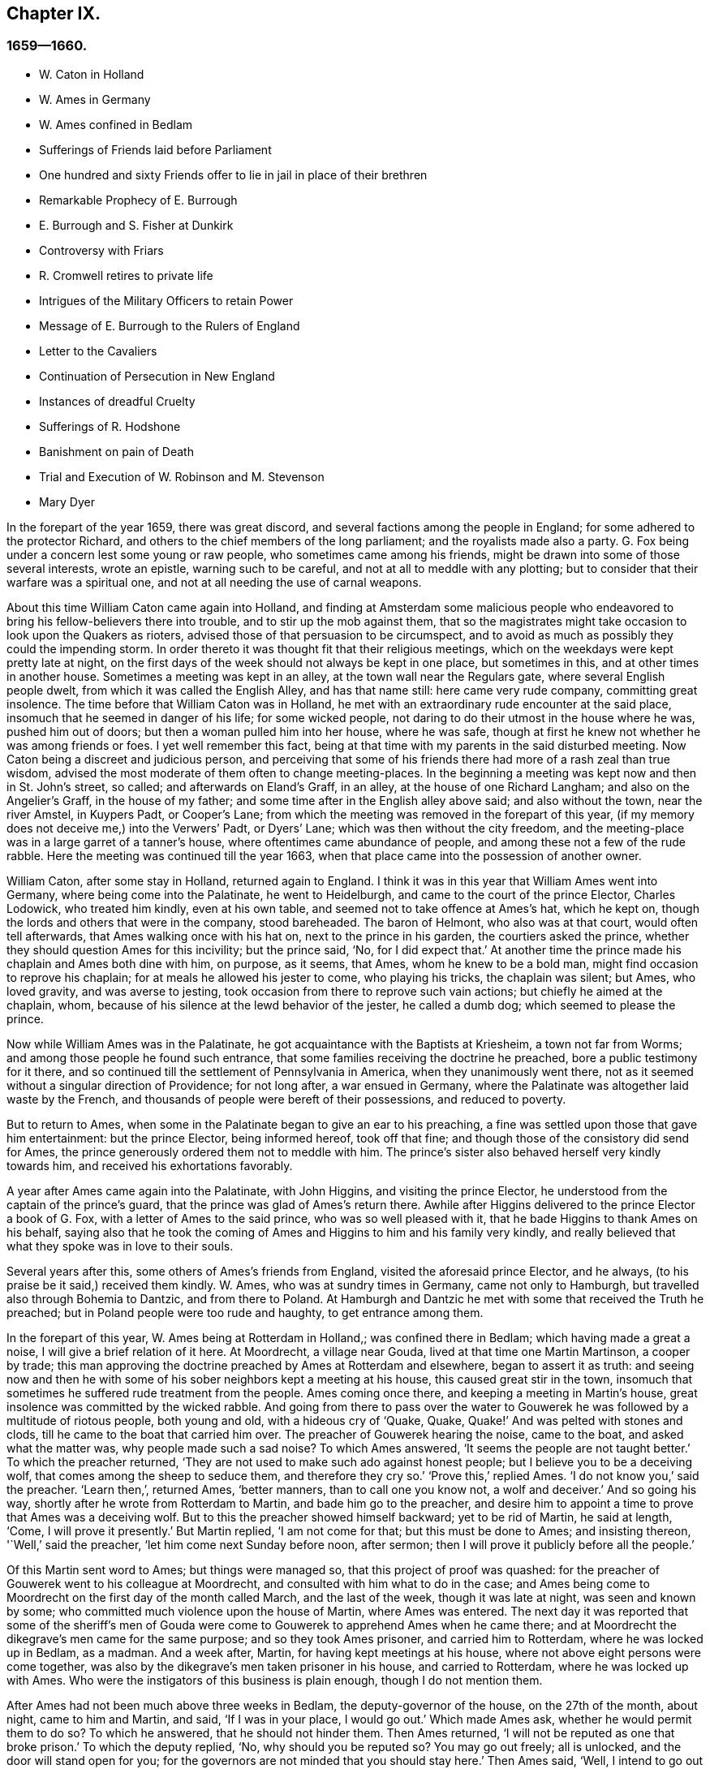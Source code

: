 == Chapter IX.

=== 1659--1660.

[.chapter-synopsis]
* W+++.+++ Caton in Holland
* W. Ames in Germany
* W. Ames confined in Bedlam
* Sufferings of Friends laid before Parliament
* One hundred and sixty Friends offer to lie in jail in place of their brethren
* Remarkable Prophecy of E. Burrough
* E. Burrough and S. Fisher at Dunkirk
* Controversy with Friars
* R. Cromwell retires to private life
* Intrigues of the Military Officers to retain Power
* Message of E. Burrough to the Rulers of England
* Letter to the Cavaliers
* Continuation of Persecution in New England
* Instances of dreadful Cruelty
* Sufferings of R. Hodshone
* Banishment on pain of Death
* Trial and Execution of W. Robinson and M. Stevenson
* Mary Dyer

In the forepart of the year 1659, there was great discord,
and several factions among the people in England;
for some adhered to the protector Richard,
and others to the chief members of the long parliament;
and the royalists made also a party.
G+++.+++ Fox being under a concern lest some young or raw people,
who sometimes came among his friends,
might be drawn into some of those several interests, wrote an epistle,
warning such to be careful, and not at all to meddle with any plotting;
but to consider that their warfare was a spiritual one,
and not at all needing the use of carnal weapons.

About this time William Caton came again into Holland,
and finding at Amsterdam some malicious people who endeavored
to bring his fellow-believers there into trouble,
and to stir up the mob against them,
that so the magistrates might take occasion to look upon the Quakers as rioters,
advised those of that persuasion to be circumspect,
and to avoid as much as possibly they could the impending storm.
In order thereto it was thought fit that their religious meetings,
which on the weekdays were kept pretty late at night,
on the first days of the week should not always be kept in one place,
but sometimes in this, and at other times in another house.
Sometimes a meeting was kept in an alley, at the town wall near the Regulars gate,
where several English people dwelt, from which it was called the English Alley,
and has that name still: here came very rude company, committing great insolence.
The time before that William Caton was in Holland,
he met with an extraordinary rude encounter at the said place,
insomuch that he seemed in danger of his life; for some wicked people,
not daring to do their utmost in the house where he was, pushed him out of doors;
but then a woman pulled him into her house, where he was safe,
though at first he knew not whether he was among friends or foes.
I yet well remember this fact,
being at that time with my parents in the said disturbed meeting.
Now Caton being a discreet and judicious person,
and perceiving that some of his friends there had more of a rash zeal than true wisdom,
advised the most moderate of them often to change meeting-places.
In the beginning a meeting was kept now and then in St. John`'s street, so called;
and afterwards on Eland`'s Graff, in an alley, at the house of one Richard Langham;
and also on the Angelier`'s Graff, in the house of my father;
and some time after in the English alley above said; and also without the town,
near the river Amstel, in Kuypers Padt, or Cooper`'s Lane;
from which the meeting was removed in the forepart of this year,
(if my memory does not deceive me,) into the Verwers`' Padt, or Dyers`' Lane;
which was then without the city freedom,
and the meeting-place was in a large garret of a tanner`'s house,
where oftentimes came abundance of people, and among these not a few of the rude rabble.
Here the meeting was continued till the year 1663,
when that place came into the possession of another owner.

William Caton, after some stay in Holland, returned again to England.
I think it was in this year that William Ames went into Germany,
where being come into the Palatinate, he went to Heidelburgh,
and came to the court of the prince Elector, Charles Lodowick, who treated him kindly,
even at his own table, and seemed not to take offence at Ames`'s hat, which he kept on,
though the lords and others that were in the company, stood bareheaded.
The baron of Helmont, who also was at that court, would often tell afterwards,
that Ames walking once with his hat on, next to the prince in his garden,
the courtiers asked the prince, whether they should question Ames for this incivility;
but the prince said, '`No, for I did expect that.`'
At another time the prince made his chaplain and Ames both dine with him, on purpose,
as it seems, that Ames, whom he knew to be a bold man,
might find occasion to reprove his chaplain; for at meals he allowed his jester to come,
who playing his tricks, the chaplain was silent; but Ames, who loved gravity,
and was averse to jesting, took occasion from there to reprove such vain actions;
but chiefly he aimed at the chaplain, whom,
because of his silence at the lewd behavior of the jester, he called a dumb dog;
which seemed to please the prince.

Now while William Ames was in the Palatinate,
he got acquaintance with the Baptists at Kriesheim, a town not far from Worms;
and among those people he found such entrance,
that some families receiving the doctrine he preached,
bore a public testimony for it there,
and so continued till the settlement of Pennsylvania in America,
when they unanimously went there,
not as it seemed without a singular direction of Providence; for not long after,
a war ensued in Germany, where the Palatinate was altogether laid waste by the French,
and thousands of people were bereft of their possessions, and reduced to poverty.

But to return to Ames, when some in the Palatinate began to give an ear to his preaching,
a fine was settled upon those that gave him entertainment: but the prince Elector,
being informed hereof, took off that fine;
and though those of the consistory did send for Ames,
the prince generously ordered them not to meddle with him.
The prince`'s sister also behaved herself very kindly towards him,
and received his exhortations favorably.

A year after Ames came again into the Palatinate, with John Higgins,
and visiting the prince Elector, he understood from the captain of the prince`'s guard,
that the prince was glad of Ames`'s return there.
Awhile after Higgins delivered to the prince Elector a book of G. Fox,
with a letter of Ames to the said prince, who was so well pleased with it,
that he bade Higgins to thank Ames on his behalf,
saying also that he took the coming of Ames and Higgins to him and his family very kindly,
and really believed that what they spoke was in love to their souls.

Several years after this, some others of Ames`'s friends from England,
visited the aforesaid prince Elector, and he always,
(to his praise be it said,) received them kindly.
W+++.+++ Ames, who was at sundry times in Germany, came not only to Hamburgh,
but travelled also through Bohemia to Dantzic, and from there to Poland.
At Hamburgh and Dantzic he met with some that received the Truth he preached;
but in Poland people were too rude and haughty, to get entrance among them.

In the forepart of this year, W. Ames being at Rotterdam in Holland,;
was confined there in Bedlam; which having made a great a noise,
I will give a brief relation of it here.
At Moordrecht, a village near Gouda, lived at that time one Martin Martinson,
a cooper by trade;
this man approving the doctrine preached by Ames at Rotterdam and elsewhere,
began to assert it as truth:
and seeing now and then he with some of his sober neighbors kept a meeting at his house,
this caused great stir in the town,
insomuch that sometimes he suffered rude treatment from the people.
Ames coming once there, and keeping a meeting in Martin`'s house,
great insolence was committed by the wicked rabble.
And going from there to pass over the water to Gouwerek
he was followed by a multitude of riotous people,
both young and old, with a hideous cry of '`Quake, Quake,
Quake!`' And was pelted with stones and clods,
till he came to the boat that carried him over.
The preacher of Gouwerek hearing the noise, came to the boat,
and asked what the matter was, why people made such a sad noise?
To which Ames answered, '`It seems the people are not taught better.`'
To which the preacher returned,
'`They are not used to make such ado against honest people;
but I believe you to be a deceiving wolf, that comes among the sheep to seduce them,
and therefore they cry so.`'
'`Prove this,`' replied Ames.
'`I do not know you,`' said the preacher.
'`Learn then,`', returned Ames, '`better manners, than to call one you know not,
a wolf and deceiver.`'
And so going his way, shortly after he wrote from Rotterdam to Martin,
and bade him go to the preacher,
and desire him to appoint a time to prove that Ames was a deceiving wolf.
But to this the preacher showed himself backward; yet to be rid of Martin,
he said at length, '`Come, I will prove it presently.`'
But Martin replied, '`I am not come for that; but this must be done to Ames;
and insisting thereon, '`Well,`' said the preacher, '`let him come next Sunday before noon,
after sermon; then I will prove it publicly before all the people.`'

Of this Martin sent word to Ames; but things were managed so,
that this project of proof was quashed:
for the preacher of Gouwerek went to his colleague at Moordrecht,
and consulted with him what to do in the case;
and Ames being come to Moordrecht on the first day of the month called March,
and the last of the week, though it was late at night, was seen and known by some;
who committed much violence upon the house of Martin, where Ames was entered.
The next day it was reported that some of the sheriff`'s men of
Gouda were come to Gouwerek to apprehend Ames when he came there;
and at Moordrecht the dikegrave`'s men came for the same purpose;
and so they took Ames prisoner, and carried him to Rotterdam,
where he was locked up in Bedlam, as a madman.
And a week after, Martin, for having kept meetings at his house,
where not above eight persons were come together,
was also by the dikegrave`'s men taken prisoner in his house, and carried to Rotterdam,
where he was locked up with Ames.
Who were the instigators of this business is plain enough, though I do not mention them.

After Ames had not been much above three weeks in Bedlam,
the deputy-governor of the house, on the 27th of the month, about night,
came to him and Martin, and said, '`If I was in your place, I would go out.`'
Which made Ames ask, whether he would permit them to do so?
To which he answered, that he should not hinder them.
Then Ames returned, '`I will not be reputed as one that broke prison.`'
To which the deputy replied, '`No, why should you be reputed so?
You may go out freely; all is unlocked, and the door will stand open for you;
for the governors are not minded that you should stay here.`'
Then Ames said, '`Well, I intend to go out tomorrow.`'
The next day Martin`'s wife came to see her husband; but the deputy told her,
that he had an order in writing from the dikegrave,
that rather than to let Martin`'s wife come to him,
he might let him and Ames go out together.
The end result was, that they were both let out that morning, it being the 28th of the month.
But they stayed at Rotterdam,
intending not to depart the town before they had given notice
to the dikegrave of their being let out;
lest occasion might be given for saying that they had broken prison.
And it was not without reason they were so cautious; for the next day, in the morning,
the deputy came to them, and said, '`I desire that you will not bring me into trouble,
for I am an ancient man; and the dikegrave has been with me, and asked for you;
to which I answered, that you were gone out; but he took this very ill.
I desire, therefore, that you would say that you were gone out without my knowledge.`'
But this was not to be expected from Ames, whom I knew so well,
that I truly believe that he would rather have died, than to have spoken a lie:
for in such a case he was without question of the same mind as formerly Christian Languedul,
uncle to my grandmother by the mother`'s side, who, when at Antwerp, he, with others,
martyrs, was led to the stake to be burnt,
cried out undauntedly,`' If we would once but have told a lie,
we might have escaped this.`'
But to return to Ames, he told the deputy,
that he himself intended to go and speak with the dikegrave;
and if he was displeased at their going out,
he might put them in again where they had been;
for they would not have the name of prison-breakers.

Then they both went to the dikegrave, and told him after what manner they were come out;
saying also that they would not have it said, that they broke out.
'`That name,`' said the dikegrave, '`you would have had, if you had departed the town;
for the deputy has told me that you got out by breaking a window.`'
After some other words were exchanged, he further said,
'`I have nothing to object against your life and conduct,
having heard nothing concerning you but a good report;
neither do I seek to persecute you.
But would you be willing to return to Bedlam?
Ames answered, '`Here we stand before you; you may do with us according to your pleasure.
And if you desire us to return there, we will do so.`'
The dikegrave signifying that this was his desire,
said that they might go and walk in the gallery then till another order came.
And so he caused his messenger to go along with them.
Being come there, they not long retained the liberty to walk in the gallery,
bat on the 31st of the month, they were locked up again, each in a hole by himself.
Now Ames acquainted the deputy that he heard from the dikegrave,
that he had been informed by him, that they were got out by breaking a window.
But the deputy denied to have said so.
They were detained there yet sometime, and were pretty much visited,
and this often by such as sought nothing but to scoff at them;
and among these a certain clergyman did not hesitate to say to Ames,
that he was a deceiver, because he wore pewter buttons,
to make people believe they were silver ones.
While Ames was confined here, he wrote some papers which afterwards he published,
and among these a reply to an answer of one Jacob Koelman,
to eighty-three queries given forth by the said Ames; who now being set at liberty,
travelled to Germany, as has been said before,
and from there going back to his native country,
after some time returned again into Holland, as did also William Caton.

But now I turn again to England,
where an account was published in print of the sufferings of the people called Quakers,
which being offered to the parliament, was delivered to the speaker, Thomas Bampfield.
This contained a relation of above one hundred and forty persons,
all distinguished by their names, who for keeping of meetings, refusing to swear,
not putting off their hats, not paying of tithes,
and their traveling up and down the country, had been taken up and imprisoned,
and many also had been deprived of their goods,
and one and twenty of these died either by sickness in prison, or by violent abuses;
among whom was Richard Sale, near West Chester, who being constable,
had a minister of the people called Quakers brought to him, with a pass as a vagabond,
whose conduct so convinced the constable, that he gave him his pass and liberty.
And because the said Sale judged both priests and people to be exceedingly darkened,
he entered upon an extraordinary act,
to show them by a sign that they needed to be enlightened,
viz. he came in the day time with a lantern and a burning candle into the steeple-house,
during the sermon.
But this was resented to such a high degree,
that by order of the mayor he was put into prison,
and thrust into a hole called Little Ease, which was so strait,
that it could not well receive his body; but he was thrust in with such violence,
that his body was bruised, and he spit blood, and shortly after grew sick;
and his body swelling, occasioned by the squeezing it into the hole,
he died in great pain.
In the before mentioned account it was also said that in the last six years,
about two thousand persons, for being Quakers, had suffered in their body and goods.
To this was added a paper, signed by more than one hundred and sixty persons,
(several of whom I knew,) whereby they offered to the parliament
to put themselves in the stead of their brethren,
who were confined either in prisons, or houses of correction, or in dungeons,
some being fettered, and others lying sick only on a little straw;
wherefore they declared themselves ready to change places with them out of true love,
that so they might go out, and not die by hardship, as many had done already;
to prevent which,
they were willing to take upon themselves the sufferings of their brethren,
and lay down their lives for them.
Under their names they added, '`If we had been of Esau`'s race,
we should have fainted before this time; and if we had been of Cain`'s progeny,
we should have fought with his weapons: but this never was,
neither is it the way of the righteous and chosen, of which we are,
from the foundation of the world.`'
It was in the month called April, that this paper was delivered to the parliament,
but I do not find that this offer was accepted,
or any thing done for releasing the imprisoned.

About this time also Edward Burrough published a paper,
containing a very remarkable prediction of what followed the next year;
when king Charles the Second was placed on the throne.
In it he says, that as he was traveling in Warwickshire, in the 1st month,
his meditations being upon the Lord,
and considering what unjust and woful sufferings had been
inflicted upon the Lord`'s people within these few years,
a cry went through him, '`The Lord will be avenged,
the Lord will be avenged upon his enemies, and he will avenge the cause of his people.`'
This cry stuck close upon him, and his heart was even broken therewith,
and his spirit melted before the Lord, it being as it were said to him,
'`Write unto the rulers, and yet once more warn them of that recompense,
and of that indignation, which is at hand upon them,
even a just recompense for all their deeds; and as they have done,
even so shall it be done to them;
as they have sought to destroy the generation of the righteous,
even so shall they be destroyed from off the face of the earth;
and as they have unjustly judged and condemned the innocent, so shall they be condemned,
and justly judged of the Lord;
and as they have cast the bodies of the poor lambs of Christ into prison,
and been a snare upon them, even so shall they be ensnared,
and into captivity shall they go.
And as they have caused the goods and possessions of the innocent to be spoiled,
and made a prey,
even so in like manner shall the curse of the Lord spoil their substance.
And as they have done, so shall it be done unto them; and as they have meted to others,
so shall it be meted to them again.`'
'`And I saw a great misery and desolation nigh at hand, even the sword of the Lord;
and that it should slay them; and I beheld it was made ready for the slaughter;
and in the sense of these things a sadness fell upon my spirit,
considering the desolation and the judgment that is at hand,
to be executed upon the cruel oppressors.

[.embedded-content-document.paper]
--

Wherefore all you rulers, and all you that have trodden down the heritage of God,
and you that have disregarded these many warnings that you have had; I say unto you all,
in the power of the Lord God, in his dominion, and by his Spirit,
this is once more a warning to you from the Lord,
and that these things must surely come to pass, and be fulfilled in their season,
and no man shall be able to deliver his brother; but every man shall bear his own burden,
and drink his own cup prepared for him:
and though it has been counted a light thing among you,
and you have despised the reproof, and gone on without fear;
yet in as much as the Lord has spared you, and not speedily executed judgment upon you,
but rather waited for your return; yet the dealing of the Lord towards you,
in sparing of you, you have not accepted;
and therefore shall his judgments be the greater upon you.
For if you do now come to the witness in your own consciences,
what evil has this people done?
Whose ox have they taken, or what have they desired of you?
Or what have they sought from you?
Or wherein have they been a burden to you?
Saving that they have reproved you for your iniquities, and desired your redemption?
Would you but now at last come to consider this,
and confess the Truth in your consciences, will not that tell you,
that they have patiently suffered all things that you have cruelly imposed upon them?
And have not they walked peaceably towards you, and humbly, meekly,
and justly among their neighbors?
And have they not been meek and innocent even as lambs,
and as the sheep before the shearers?
And have they wrought offences towards any?
Have they sought the overthrow of the government,
or have they sought vengeance against their enemies?
Or what injury have they done to any man`'s person, or estate,
saving to Satan and his kingdom?
Have they not sought to reform and reclaim the ungodly from their ways?
And have they not pitied and prayed for their enemies?
and have they not in all things walked in good conscience towards the Lord,
and towards all men?
Yes, my friends, in the day of the Lord,
when the witness in your consciences shall not be limited, but shall speak plainly,
and when the impartial judge shall appear upon his throne,
then shall you acknowledge these things.

Wherefore I say unto you, receive the judgment of the Lord to purify you,
otherwise the judgment shall destroy you; and now come to be more wise,
that some of you may be as a brand plucked out of the fire,
and be reserved from being consumed; for the visitation of the Lord is near an end,
when his lovingkindness will be shut from you, and his long suffering turned into fury;
and he will make you know that we are his people, with whom you have thus dealt; yes,
you shall suddenly know it;
the time is not long till he will crown his people in the sight of his enemies;
he will crown them with praise and with righteousness, with honor and majesty,
and he will keep them in safety, even when sorrow compasses you about;
his mercy and lovingkindness shall extend towards them,
even when his wrath and judgment smites you, and confound you.
O! What shall I say unto you; for the deep sense thereof remains upon my heart;
when I consider, how that in all ages the Lord did avenge his people`'s cause,
and when the time of their suffering was expired, he broke the bonds of iniquity,
and set them free.
Thus did he with his people Israel of old, and many times it was his way with his people,
to bring them low by suffering, and then to raise them up again in glory;
and he suffered their enemies for a season to glory over them,
that he might bring them down.
And thus he did in England,
in the case between the bishops and their crew of persecutors,
and the poor people at that day called Puritans:
did not he confound that persecuting crew, and deliver his people?
And is not he the same to effect the same work at this very day?
Yes, doubtless, and much more will he do,
in as much as the manifestation of Truth is more clear than it was in their days;
and in as much as the rulers and people of this nation have rejected a more clear testimony,
than either the Catholics in Queen Mary`'s days,
or the bishops and prelates in their days;
even so much the more will the Lord God execute his vengeance with more violence,
in a more manifest way; and all shall know, that it is he that does it,
and he will set his people free: for he has regarded their sufferings,
and he has said it is enough; for he has tried them, and found them faithful;
and all this has been allowed to prove them, and not to destroy them:
and like as he has preserved them in patience and peace through it all,
even so will he give them hearts to walk answerably to their deliverance;
and as they have abounded in patience in their sufferings,
so shall they abound in praises everlasting in the day of their freedom;
and the earth shall be glad, and shall yield the increase and blessing:
the heavens and earth shall rejoice, and the hearts of the righteous shall leap for joy;
when the Lord has broken the yoke of the oppressed, and set his people free,
inwardly and outwardly; and then shall they sing to the Lord over all their enemies,
who shall be tormented and vexed in the Lord`'s sore displeasure; for their reward comes,
and their recompense shall be even as their work,
and he will give unto them sorrow and anguish, instead of rejoicing.

But again, when I considered the long-suffering, and patience,
and forbearance of the Lord`'s innocent people under all their sufferings;
and when I looked at their innocency, and at their righteousness, and spirit of holiness,
with which the Lord has blessed them,
my heart was made glad in the consideration of this; and the more was my joy,
the more I beheld their innocency, and the guiltlessness of their cause;
whereby the unjustness of their suffering did the more appear: and withal,
when I looked and beheld their increase under all their sufferings,
and how that the Lord had turned all these things to their good,
and to the overthrow of all their enemies; how that by that way,
wherein their enemies intended to destroy them from being a people,
even thereby did the Lord most wonderfully increase them to be a great people;
for through all have they grown in life and power, and in strength, and in number,
and through it all have they been encouraged to follow the Lord with more zeal and boldness.
And in the consideration of this I did rejoice, with magnifying the Lord forever,
that he had brought forth his praise, even through the wickedness of the wicked,
and he had increased his people,
and exalted them through the cruelty of all their enemies;
and that through all opposition they were attained unto a happy rest,
and through all the tempest of great trial,
they were arrived into the harbor of renown and great glory: and when I consider this,
how that the Lord has given them dominion,
and brought their life to reign over all their enemies, these things were a joy unto me;
and looking back into ages, seeing there was nothing, nor any people for generations,
that had grown, and risen through all opposition like unto these;
wherefore it is a sign and testimony that we, are the Lord`'s,
and that these things are of him, and from him, and by him alone,
that he might be praised forever.

Again, when I do consider, how that the Lord had raised his people, even out of the dust;
and them that were not a people, are become a people,
and the Lord has provoked nations by them that were not a people within these few years;
and the Lord has carried on this work among his people, not by any thing of man,
nor by the arm of flesh; but in pure innocency and simplicity has it been accomplished;
not by the wisdom of this world, nor by men in places of honor,
and of power in the nations; for all that has been wanting to them; and what they are,
it is through the opposition of all this;
for they have had none of the great men of the earth on their side to defend them,
and establish them, but all have been against them;
and even oppression and tyranny executed upon them, rather than any approbation,
or justification from men in outward authority: so that truly it may be said,
there has been nothing of man in this work, but all of the Lord, by his own power;
and in a contrary way to all the false sects, and false churches,
has the beginning and carrying on of these things been:
for we know that all the fake sects in this nation,
have risen and been established through the countenance of men in place and power;
and upon man, and the wisdom of this world, and authority of the powers of the earth,
has the rise and fall of all false churches depended;
and as the powers of the earth have sided with them, so have they been set up;
and at the displeasure of authority, have been cast down.
But as for this people, they are raised of the Lord, and established by him,
even contrary to all men; and they have given their power only to God,
and they cannot give their power to any mortal men,
to stand or fall by any outward authority, and to that they cannot seek;
but to the Lord alone, who hears their cry, and will avenge their cause.

Wherefore let all the persecutors bow before the Lord,
and let all the saints walk humbly in his sight,
and let them continue in that innocent life in which they have begun;
and let them never forget the mercies of the Lord, and what he has brought to pass,
who has manifested great things,
and will do more and more to the confounding of all his enemies,
and to the praise of his elect people.
And all you saints upon the earth, have you the Lord in respect continually,
and turn you not unto idols, but let the Lord be your joy forevermore.

[.signed-section-signature]
E+++.+++ B.

--

Not long after the publishing of this paper, in the month called May, Edward Burrough,
and Samuel Fisher, went from Dover to Dunkirk, where there was an English garrison.
Being come there, it quickly spread over the town.
The governor, Lockhart, now not being there, his deputy, colonel Alsop,
with the council of officers, sent for them; and they being come, were asked,
what their business was there?
To which they gave answer, and the next morning signified in writing,
that their coming was to visit the Jesuits, friars, and priests, and other Catholics,
to show them the errors of their ways, and the falseness of their worship,
etc. they being called to preach the everlasting gospel to the nations.
They were some hours in discourse with the said deputy, and the officers,
and not unkindly treated; but the deputy however said,
that it would be dangerous for them to stay in the town:
and therefore he desired them to depart.
To which their answer was, that if he desired them, they,
could not receive any such desire; and if he commanded them,
they could not obey his command in that case;
because they could not depart the town but in the will of God;
according to which will they came there.
After much reasoning they left them, and the next day went to the Capuchin friars,
and had some discourse with the chiefest of them in their garden,
concerning the light of Christ, that every man is enlightened withal; and told them,
that the mighty day of the Lord was at hand upon them;
and that the Lord was come to search and try them;
and that he would hew down their idolatrous ways, worships and works.
The next day Burrough wrote some queries to the friars and nuns, in and about that town,
which were sent to them in Latin.
The introduction was thus:

[.embedded-content-document.letter]
--

The mighty day of the Lord is come, and coming upon you, and all the world.
Awake, awake, you that sleep in the earth,
for the dreadful God is arising to plead with you,
and to give unto all the world the cup of his fierce indignation,
because of your idolatries, and hypocrisies, and abominations,
which have corrupted the earth, and are come up before him, and have provoked him;
and the cry of the just, who have been smitten, and laid slain,
is entered into the ears of the Most High, and his sword, which is the word of his mouth,
is awakened to wound and destroy all his enemies.
And the day of your visitation is now come, wherein the Lord is searching you,
and trying you, that he may recompense you: and this is the word of the Lord to you.

Wherefore, I am moved of the Lord to propound some few queries to you,
for the trial of your spirits and ways; to which I demand your answer,
that all things may be brought to light and true judgment,
and that you may be judged justly,
and by the spirit of the Lord cleared or condemned according to your deeds.

--

These queries were partly concerning the orders of friars and nuns,
whether any such were in the church in the apostles`' days;
and concerning the Catholic worship and ceremonies,
demanding proof of their lawfulness from the Holy Scriptures.
After the delivering of these queries to the Capuchins,
Edward Burrough and Samuel Fisher went also to the friars of other orders,
and entered into discourse with them:
but their plain speeches against the idolatrous rites and ceremonies, found no entrance.
After some stay in the town, they going to the college of the Jesuits,
got into discourse with their chief rector; and after a conference of about three hours,
he grew weary, and pretending other business, would stay no longer with them;
and so they parted, asking him, whether he would admit more discourse at some other time;
but he refused it.
Burrough afterwards wrote a letter to him, which began thus:

[.embedded-content-document.letter]
--

Friend, your wisdom and your knowledge is earthly and sensual,
and thereby can you not know the things of the kingdom
of God:`' and he concluded with this query:
'`What is that whore that has sat upon multitudes of people?
and what is that golden cup in her hand?
and what are the abominations and fornication of which her cup is full,
which she has caused the kings and people to drink,`' etc.

--

But neither this query nor the others were answered.
Burrough and Fisher did also visit the nuns; and speaking to them through a grate,
they asked if they were of the order of those called Quakers;
and soon perceiving they were such, they said, they might not hear them,
and so presently passed away;
whereby Burrough and Fisher were deprived of any opportunity to speak to them;
only they witnessed against them.
Edward Burrough wrote also some propositions to the Jesuits, priests, and friars,
wherein he particularly represented the tyranny of the church of Rome in true colors;
and these propositions were sent to them in Latin.
They stayed yet some days in town, and had several meetings among the English soldiers:
and Burrough also wrote to them, and bid them be faithful to the Lord,
and not to seek themselves in their service, but the honor of God:
he also showed them what their duty was in their military station; and,
(not to give them too rough a brush, but to meet them somewhat in their own way;
following therein the example of John the Baptist, when he spoke to the soldiers,
Luke 3:14) told them,
'`What do you know but the Lord may have some good work for you to do,
if you be faithful to him?`'
and he also signified to them,
that since the Lord one day would avenge the innocent blood shed in the Pope`'s dominion,
and appear against Babylon and Rome, the seat of the whore,
and the kingdom of antichrist, it seemed not improbable to him,
that the Lord would make way thereto by the English nation.
'`It is,`' said he, '`the Lord`'s work, I know, to make men truly religious;
but yet he may work by you, to break down the briars and thorns,
and the rocks and hills that have set themselves against the Lord,`' He also advised them,
if ever such a work fell to be them?
lot, not to be ambitious, nor vain-glorious,
but to make it their work to demand the dis-annulling
of the Catholic inquisition and cruel laws.
And the officers he charged, not to be as tyrants and oppressors over the poor soldiers,
but to be loving and meek, and examples of all goodness unto them; to this he added:
'`and having no sin lying upon your consciences,
then shall you face your enemies with courage, and not fear death,
but shall be ready to lay down your lives in a good cause.`'
But lest any might think he was for the bearing of arms,
and not for harmlessness or non-resistance, he told them also,
that the Lord had a more honorable work to work after them, that is,
to destroy the kingdom of the devil, and the ground of wars.
And that there was a more honorable victory to be waited for, namely,
the victory over sin, etc.

Burrough and Fisher being once sent for by the governor Lockhart,
found many officers with him; and after some friendly discourse,
they advised them to moderation, and the fear of God, and so parted from them:
and after having performed their service in the town, they returned to England.

Not long after Burrough gave the aforesaid queries out in print,
and wrote also a paper to the parliament;
exhorting those that were members of that assembly, to fear God,
and not to oppress honest people, but to free them from oppression and tyranny;
lest the Lord come suddenly upon them and break them to pieces.

The power of the protector Richard Cromwell already declining,
he was prevailed upon by the officers of the army to dissolve this parliament,
which began to make inquiry how the subsidies were employed:
and by the direction of some of the chief republicans,
the long parliament was called again.
This parliament set up a committee of safety,
for apprehending those that disturbed the peace,
and for making an alteration among the military officers, either by cashiering them,
or otherwise; and, increasing in power, erected also a council of state;
and word was sent to Richard Cromwell, who was now deprived of all power,
to remove from Whitehall, which at length he did,
the parliament allowing him two thousand pounds for the charges of removing,
and promising to pay his debts contracted for the public: and his brother Henry,
who was lord deputy of Ireland, was called back by the parliament.
Thus these two brothers were again reduced to the state of private men.

E+++.+++ Burrough now wrote a letter to the parliament,
and seriously exhorted them therein to desist from all persecution for religion,
and to take away that which gave occasion thereunto.
About this time there was an insurrection in Cheshire for king Charles,
under sir George Booth; who, having received a commission from that prince,
got such numbers of followers, that he seized the city of Chester.
In the meanwhile the parliament sent Edmund Ludlow to Ireland,
to be commander in chief of the army there, instead of Henry Cromwell,
and general Lambert was sent with an army against Booth.
Now since some '`rash people that went under the name of Quakers,
were for taking up arms under Lambert;
and that the committee of safety offered great places and commands to some of that persuasion,
thereby to draw them off from the truth they professed; G. Fox wrote a paper,
wherein he showed the unlawfulness of wars and fighting,
representing it as a work not at all becoming the followers of Christ:
and he exhorted his friends not to join with those that took up arms,
but to fight only with spiritual weapons, which took away the occasion of the carnal.
This he also recommended in his preaching, for a harmless and inoffensive life,
was that which he always asserted and practiced.

As for George Booth, he was defeated,
and endeavoring to make his escape in women`'s clothes, was discovered in an inn,
and taken into custody; and being carried to London, by an order of the parliament,
he was committed to the Tower.
The officers of the army, of which George Fleetwood was now commander in chief,
were very busy to get the upper hand of the parliament;
which caused great division and distraction in the nation;
for it was well known that if the supreme power was offered up to the army,
they then could do what they would; and thus the nation would be governed by the sword.
It was also fresh in memory,
that it was the army by which Cromwell had been advanced so as to become protector,
and supreme ruler of the nation: and therefore many opposed the design on foot.

About this time also the military officers moved the taking off of the burden of tithes,
and to settle another maintenance for the national preachers.
But being unwilling that the parliament should be masters of the army,
they complained of having been deceived by the parliament; and colonel Desborough said,
that they had not performed any part of the promises they had made to the army;
that they had taken no care to secure a liberty to tender consciences;
and that their intention was to remove the principal officers,
and place others in their commands, who were of different principles.

Now the council of officers was for calling a new parliament;
but this met with no small opposition.
In this bustle the council of officers began to insinuate with the clergy,
and they agreed with them,
that their maintenance by tithes should not be taken away till
another revenue as ample and certain should be settled upon them:
that some provision should be made for those who differed
in faith and worship from the established church;
but that the Quakers and some others,
whose principles they said tended to the destruction of civil society,
should not be tolerated at all.
In this distracted state of affairs, when some were for,
and others against the parliament,
so that it was hardly well known in whom the supreme authority resided,
Edward Burrough wrote and published in print a large speech, which he styled,
'`A message to the present rulers of England, whether committee of safety, so called,
council of officers, or others whatsoever.`'
He signified by way of introduction,
that the contents had been upon him to deliver by speech and word of mouth,
to the men then in power; but no way being made for him so to do,
he had written what was upon him.
And then he begins thus with a majestic strain.

[.embedded-content-document.letter]
--

[.salutation]
Friends,

My Master, is a high, and mighty, and powerful prince, and very honorable; and fear,
reverence, respect, and subjection belong to him alone, from you and all mankind.
He is wise, and understanding, and of great strength,
and his dominion is from everlasting to everlasting;
and he can do whatsoever he will in heaven and earth,
for he rules with his iron rod over the world, and whatsoever he says, it is done;
for his word is an everlasting command.
If he says to a man, live, it is so; if he says to a man, die, it comes to pass;
and if he give peace to a man, or a nation, none can make war;
and if he make war with a person, or in a nation, no man is able to make peace.
For why?
He has all power in his hand, and to him all judgment and authority is given;
he is the Son of the living God, the everlasting Creator.
He was, and is, and is to come; his eye beholds all things,
and his arm compasses heaven and earth; and what his purpose is,
he has always and will ever bring it to pass.
If he set up rulers, they must rule; and if he pull them down none can hinder:
whom he will, he honors; and if it be his pleasure, he brings men to shame.
If he break a nation down, none can build it up;
and if he confound powers and authorities in the kingdoms of men,
they all fall as withered grass before him.
Behold, you men!
He is so great and mighty, and of so great authority, that whatsoever he says,
it is done; and whatsoever he wills, it comes to pass; and none is able to resist him,
and overcome his power, when his pleasure is to accomplish a work.
By him all things are that be, and all things live that have life,
and through him all things move, and of his fullness,
every creature in heaven and earth receive.
And this, my Master, is altogether honorable in birth, and otherwise,
and altogether mighty in all his works; he is just and merciful, full of goodness,
righteousness, and truth; all virtue dwells in him, and his judgment and mercy,
his authority and meekness, and his wrath and his love, they are companions:
and what are you before him?
Or how shall you be able to resist him, or to turn backward what his purpose is,
concerning you, and this nation?
For you have no being nor breath without him.
Behold you men!
You are verily as the dust before the wind, so are you to him, soon blown away,
and your place not found; as the grass before the mower, so are you before him,
soon cut down, and whithered, and your beauty utterly extinguished:
as a potter`'s vessel under an iron rod, even so are you to him,
he can immediately break you, never to be bound up; as a drop to the fountain,
so are you to him, soon dried up and made nothing.
Wherefore, you men, you mortal creatures, you ignorant persons, sons of a transgressor,
you dust and ashes: for thus you are in comparison of him, this mighty prince;
hearken to his message, which comes to you from him; hear and fear,
and be not stout-hearted against the Lord God, that is about to speak unto you.

As for this little island of England, wherein your present place and being is,
it is an island which the Lord has showed great favor unto in ages past,
and in this present time; and I must tell you, he has a purpose of love towards it,
and to honor it in the view of the world, though through great tribulations:
and he has an intent of great good unto it; for he has a seed,
a precious seed in it scattered abroad, and he has a people that fear his name,
and have walked in his ways, and he has made them, and elected them, and what they are,
it is by him; that he may dwell among them, and have the whole government over them all;
yes, he has a speedy purpose verily concerning this nation,
and he will purify it in judgment,
and refine its inhabitants through the fire of tribulations,
that it maybe pleasant to him, and fit to do his will:
he has a purpose to work some great thing in it, I must tell you,
as he has said unto me so to do;
he will have his name exalted and reverenced in this island,
and his terror shall be sent out of it through the world,
and his branch from it shall spread over the earth;
he does purpose in his season to take it into his own hand,
and to sway the government thereof with his own scepter,
and to set up righteousness alone, and to overthrow all oppressors and oppressions;
and the kingdoms of this world must become the kingdoms of the Lord, and of his Christ.

True it is, such has been the coming to pass of time,
and of things for many ages by-past, that my master has been, as it were,
banished from the nation, and has not been allowed to enjoy his right;
but has been expelled, even, as it were, by the force of Satan and antichrist,
who has long usurped authority over the inhabitants of this nation;
and in my Master`'s absence, lamentable injustice, cruelty, unmercifulness, tyranny,
and oppression have been exercised upon the inhabitants;
and the poor creatures have been held in great slavery by their rulers,
that have ruled by the dragon`'s power; and been kept in great blindness and ignorance,
and under great oppression, both in body and spirit, by anti-christian teachers,
for this many years; even while the great King has been absent, and, as it were,
gone into a far country;
even all this time has antichrist and the devil ruled and reigned,
and have made and executed oppression, and tyrannical laws and decrees,
both in church and state; and all the nation has been out of right order,
and laid waste and barren of good fruit,
and it has been as a wilderness by reason hereof; and men that have ruled for many years,
have not ruled singly by my Master`'s authority, but by another power;
though not without the knowledge of my Lord,
neither as though he had not power to have done otherwise;
but for his own pleasure he has allowed it thus to be,
and let men go on to rule and govern in their own wills, and after their own lusts;
and people have walked wickedly towards him, and towards one another;
and all this he has allowed; not as if he gave toleration for it;
for his messengers now and then, and his witness in people`'s consciences,
have been reproving their ungodly ways; and he has often showed his dislike by many ways,
and tokens, and many judgments, and strange overturning,
to the way and proceedings of both rulers, prophets, and teachers of this nation;
but yet they have gone on against his mind, and contrary to his will,
notwithstanding his reproofs and judgments.
Not that he had not power to have executed his pleasure in wrath upon them,
and to have destroyed them altogether, and have made the nation a heap,
and as nothing long before this day; for power was in his hand to have done it;
but he has been long-suffering and of great patience, and borne all things,
and taken the injustice, and cruelty, and wickedness, and idolatry,
and all unrighteousness that has abounded in the nation upon himself,
and suffered under it, and borne it for its season,
while woful and lamentable oppressions have been practiced in civil state,
even hellish laws, and devilish executors of them;
merciless tyrants have borne the scepter,
and reigned for many years over the inhabitants,
and in church and state have been heinous idolatry and superstitious
vanities committed in a high nature and measure,
and even all men, and states of men,
and orders of men of every degree have been abominably corrupted in the sight of my Lord,
even from the prince to the beggar, even rulers and subjects, teachers and people,
judges and prophets.
They have been corrupted both in heart and hand,
and they have dealt falsely and wickedly towards him and towards one another;
even to the great displeasure and vexation of him, and his blessed spirit,
and to the high provocation of him to their own destruction,
if his long-suffering had not prevailed;
and all this while he has lain as it were asleep, and at rest in himself;
and he has left men to try them, what they will do, and he has given them a day;
many kings and rulers, he has let them have a little time, to see how they would use it,
but they have abused it and not ruled for him,
nor accomplished his work nor fulfilled his will,
but acted even in defiance of him and of his power, and to his great dishonor.

Alack!
I must be plain with you: my Lord has been utterly exiled, and greatly dishonored,
and highly provoked and vexed by reason of such proceedings,
as have been in this nation for this many years,
through the corruption of all sorts of men in place and power,
who have not ruled for him, but for the devil to their own corrupted ends:
only he has permitted men to go on in their course for a season;
some as it were appearing on the stage for a time,
and suddenly cast down again for their iniquities sake;
and his hand has been in all these things, though very privately and secretly,
not known and discerned by the sons of men, yet has he ruled over the kingdoms of men,
and pulled down one, and set up another.
And to forbear the several actings and proceedings of many by-passed ages,
and to come to this generation,
and to speak of things that have happened within these few years,
and of the changing and overturning that has happened in this nation;
such was the cruelty, tyranny, oppression and idolatry both in church and civil state,
that the people of this nation were held under, in the days of Catholic power; such,
I say, was the exceeding height of the cruelty and tyranny of that time,
that not any that feared or reverenced my Lord, in any measure, could scarce live,
or have a being in the nation.
Even against every man that did but incline towards him,
and desire the knowledge of his ways, hell`'s mouth was opened against them,
and they were swallowed, and many of their lives taken from the earth,
by the hellish power that had in that day usurped authority in this island;
and when thus it was, then he looked down from heaven,
and his bowels of compassion were opened,
for the sake of the oppressed people that desired after him,
in so much that he broke and threw down the power of their oppressors in some measure,
as it stood in Catholic authority, and when the iniquity of that power was filled up,
he took vengeance upon it; and I must tell you, it was he that brought it about,
even the destroying of that power in this nation, and freeing the nation from it,
though the men that were instruments in the cause were not his servants,
otherwise than as Nebuchadnezzar served him;
for he has a secret way to have a service from the wicked, and such is his power,
that he can turn the wickedness of the wicked to his glory,
and he can make a rod to whip his adversaries, and burn it when he has done,
and he has often destroyed one wickedness by another.

Well, but to leave that, though he did in some measure,
free the nation from much tyranny and cruelty, in the casting out Catholic authority,
yet alack! the nation in a few years was near as much violated by injustice and cruelty,
under the succeeding power, as ever it was once under the Catholic power; though before,
there had been some small reformation and change in outward appearance,
though little in ground and nature; yet oppression, and idolatry, and superstition,
in church and state, and all profaneness and wickedness among people were grown so high,
like as it had been under the Catholic power before; and all that desired after the Lord,
and were weary of iniquity, and of the then present oppressions and idolatry,
were persecuted, and slain, and destroyed; and injustice and cruelty exercised upon them,
even almost to the rooting out of righteousness,
and to the grieving of the Lord`'s spirit.
Well then, because of the cry of the people,
and the oppression of the nation under that authority, my Lord looked down again;
and even for his name`'s sake, and for his seed`'s sake, he had compassion on this nation,
to set it free, and to break off its oppressions;
and in a great measure he did deliver the people of this nation in many things,
and there was a part of reformation wrought, and much pretended and looked for;
and all this came to pass through him, and my Lord did accomplish it,
however the instruments by which he wrought proved deceitful, and became oppressors,
as others before them; and though there was in this nation a day of great troubles,
and wars, and contention, and great strife, and the wasting of much blood,
and earthly treasure, and none of these things, I must tell you,
fell without the ordering of my Master`'s hand; yet so it was, and came to pass,
that after this nation was restored to peace,
though much unrighteousness and injustice was removed,
yet there was much also left behind; and men that he had used as instruments in his hand,
in a good work, and to whom he had given wisdom and understanding,
and appeared in much mercy and in great deliverance,
yet they even turned to seek themselves,
and became corrupted in the spoils of their enemies.
And when peace and plenty abounded, the Lord was forgotten again;
and then the land fell under oppressors, and began again to cry out for freedom,
even when other horns of the first beast sprang up,
and went on each of them after his fellow.
And though one horn has striven to break another, yet after one has been cast down,
another has risen, and made an image to the first;
and ruled and reigned by the same spirit, and authority,
derived from the dragon`'s power in cruelty and oppression;
and made laws and executed them to the dishonor of the Lord,
and to the great oppression of his people,
and to the filling of this island with injustice and cruelty,
even from one generation to another, until this day:
and thus up and down have times and seasons been altered,
powers and authorities changed and altered, statutes, laws, and decrees,
changeable and alterable; for as the iniquity of one power was filled up,
that was cast down, and another had its day, till the measure thereof was also filled up,
that it might partake of the same judgments.
And in all these over-turnings, breaking-downs, and over-throwings,
the very hand of my Lord has been, though secretly, and not discerned;
yet his power has brought about, and allowed all these things to come to pass:
and who shall charge him with injustice?
Or, who shall say, '`What have you done?`'
Or,`' Why have you done it?`'
For, as I have said, he is a high and mighty prince, and can do whatsoever he will;
and he is the supreme power and authority,
which rules and reigns in and over all the kingdoms of men.
And what though he has used wicked men as an instrument to accomplish his work,
and made the wicked his rod; and even brought it to pass,
that one wickedness should destroy another, and one oppressor break down another,
and the kingdom of antichrist confound itself; yet what of all these things?
All flesh must be silent before him, and all people,
and the whole earth must be subject unto him;
for the government and dominion over heaven and earth is his,
and all power and dominion belongs to him alone, and all judgment is in his hand,
to bring to pass whatsoever he will, and by whomsoever, as he pleases.

But now, my friends, though I would not be tedious to you, yet must I tell you the truth,
and faithfully deliver the Lord`'s message unto you;
and as concerning this last overturning,
there was something of the hand of my Lord in it; and he can,
and will bring forth his own work and praise by it,
and it shall be for the good of all his people, that wait upon him,
though there was much ambition and corrupted ends in the instruments,
and neither part were perfectly single to the Lord in their proceedings,
but their work was tainted with the false idolatrous spirit of self-seeking;
yet notwithstanding, the Lord may bring forth his government, and his pleasant plant,
through and beyond all this, even out of another root,
which yet appears not among either of them; and righteousness may arise in the nation,
contrary to both of them, out of another stem, and he will set up his kingdom,
and in the meantime) leave one potsherd of the earth to break another.

And as for you, that now sit on the throne and bear rule, whether committee of safety,
so called, chiefly, though it is not without my Master,
for he has the knowledge of it at least, yet you are not the only men of his choice,
truly called of him to the place of government,
neither is your government the government of the Lamb,
neither must it be forever established by him; its foundation is not blessed,
nor can its building be prosperous.
For why?
Alas, it is but another horn of that fourth beast,
that has been made to rule over the world, and upon the earth for many generations,
and it is but hitherto a very little refined from the last, and is of the last,
even as the eighth was of the seventh, spoken of by that servant.
Rev. 17:11,
and it may also make war with the Lamb and his followers for a little season,
and it may have a small measure of injustice and persecution to bring forth in the land,
even till the words of God be fulfilled, and his kingdom be fully come,
the way of which is but yet preparing by all these over-turnings.
And this your present government originally is leavened with the spirit of the old dragon,
that has killed the saints, and drunk their blood, and how should the Lord establish it?
No, your kingdom may prove but small and little, and full of uproars and troubles,
and little peace, and satisfaction and establishment in it to yourselves,
or the people under you; but confusion will attend it, and fears will compass it about:
though this I must tell you, as you are men, you have your day of trial what you will do,
as many others have had before you; and something you may and ought to do,
if but to make the whore, (the false church,) more naked, and to scourge her,
more than some others have done; and indeed my Lord requires something more of you,
(as such,) to do, than others before you could do;
and you have a price put into your hands, which you may improve to the Lord`'s honor,
and to the nation`'s good, and to your own happiness; which,
if you will be faithful to the Lord, to do what he requires of you,
and if you become meek and humble men, and fear his name, and deny yourselves,
and not seek your own honors, nor any earthly advantage to yourselves; if you do thus,
then my Lord will show mercy to you, and you shall not suddenly fall before your enemies,
though many may rise up against you; but your days shall be lengthened,
and the purpose of the Lord may be turned to your longer continuance,
and pot to your sudden destruction; and if you walk in this way,
and rule only for the Lord, then shall you be honored as men if not as an authority,
and you and the nation preserved in peace,
and the force of the wicked shall be turned backward, and you shall not suddenly fall.
And the late sundry over-turnings in this nation may be examples to you,
that you follow not the steps of those that God has cast out,
lest you come to the same end of confusion and misery: for,
as concerning that assembly of men, that last sat on the throne,
something was done by them in their day and time, and in both their assembling,
in some things they served my Lord, and they were a rod in his hand to smite his enemies;
yet they were not faithful to the end, till all his enemies were destroyed,
but rather joined themselves to fight against the Lord and his people,
and were hastening on towards the way of oppression and persecution;
and it was time for the Lord to remove them, and to lay them aside as an empty vessel,
sometime useful; and to break them as a rod,
sometime of service to be a scourge upon his enemies.
And when the day of their trial was over, which God gave unto them, being any longer,
(at present,) unfit instruments for his hand, then he cast them into the fire;
and this his purpose came to pass upon them;
so that they and the whole nation may be contented,
and yield themselves subject to what he has done concerning them;
for they being entering into the very same spirit of wickedness,
of oppression and persecution, which the Lord had once reproved through them,
and cast out by them; then was a rod raised up against them,
even as they had been against others,
and they were dealt withal as they had done to others;
and this was in the justice of my Lord`'s hand;
and what has mortal man to question his proceedings?
And though some of you,
(present rulers,) be looked upon as great traitors
and tyrants in your dealings towards them;
and doubtless the men of that part will seek vengeance against you,
even by preaching and praying; and they will curse you in the name of their God,
and seek continually your destruction, as such as have taken away part of their strength,
and cast down their idol; but alas!
All this is nothing; for the Lord does not account as men;
for these things must needs thus come to pass,
for the furtherance of the kingdom and government of Jesus Christ,
that it may arise through all;
and if you were but faithful to what the Lord requires of you, in your proceedings,
what you have done unto them should not be reckoned on account against you,
neither by God, nor good men.
But if you of the army be always treacherous and disobedient towards him,
and abuse your power, and disregard your price that God has given you,
and trifle away your hour about places of honor, and such self-seeking matters,
and the cause of God be neglected by you,
and his people continued oppressed sufferers under you, as they have long been;
even then shall you be cast aside with shameful disgrace,
and the heavy hand of the Lord shall be upon you in judgment,
and you shall be smitten more than any before you;
your estates shall not be spared from the spoiler, nor your souls from the pit,
nor your persons from the violence of men, no, nor your necks from the axe:
for if you be unfaithful, and continually treacherous to the cause of God,
then shall you be left to the will of your enemies,
and they shall charge treachery and treason upon you,
and your persons and estates shall be given for a prey to your enemies;
and you shall not deliver yourselves,
neither will the Lord deliver you from the execution of merciless men;
for my Lord shall leave the cruel-hearted to plead with you.

Wherefore, that you may be warned, I advise you to be faithful;
let not the cause of God fall, nor the cause of his enemies prosper before you;
for there is no other way whereby you can be preserved,
nor no other defense shall you ever find from the wrath of the Lord,
and from the fury of your devouring enemies, than your faithfulness in God`'s cause;
and therefore relieve the oppressed, and take off all oppressions,
break down all unjust laws, and set all people free from unjust burdens,
and let all oppression cease, both in church and civil state;
and even all oppressive laws, and unjust judges, and evil men in power,
let all these be removed, and the nation clean quitted and discharged,
even from all men and laws whatsoever, that have held under oppression the persons,
estates, and consciences of the good people of this land;
and let the nation be corrected, and all orders and places of men,
and laws and decrees be purified: for this my Lord, the great King, requires,
and he will suddenly have it brought to pass in the nation, if not by you,
then contrary to you, and to your utter destruction.
And this is the very substance of my message to you,
that my Master has given me to say unto you;
and on his behalf I am come to claim of you my Master`'s long lost right:
let him have his right, from which he has long been banished; I demand it of you,
all you whatsoever, that seem to bear rule in the nation;
I charge you in his name let him have his title and prerogative,
let him be Lord and King wholly in his own kingdom,
let him have the exercise of his people`'s consciences by his own
Spirit in all things relating to his worship and service;
and let him have the full authority by his Spirit
in all things pertaining to church and ministry,
and faith, and religion;
and let his Spirit have the alone authority to persuade and dissuade people from, or to,
such or such ministry, worship, and practices of religion;
and let all forced maintenance to ministers, and tithes, be speedily taken away;
and let all laws and decrees whatsoever, made and practiced in the days of antichrist,
upon the bodies, estates, and consciences of the people,
in oppression and un-justness about church, and worship, and religion,
be utterly repealed, and made void, and never more be in force in this nation;
but let my Lord be sole ruler and governor,
and have the full authority in his own kingdom,
in all things whatsoever pertaining thereunto.
And let no man henceforth hereafter be entrusted
with the liberties of the members of Christ`'s kingdom,
as they are such, nor to judge over them in any matters of faith and worship,
but give that right and privilege wholly unto the Spirit of Jesus Christ;
for unto him only it pertains to be whole judge,
and to have full power in his own kingdom; and until you give him the right,
and deliver up unto him his own kingdom,
and the exercise of peoples`' consciences in all things about religion,
you shall never prosper, nor none that comes after you,
that shall in any measure abridge my Master of his proper right,
from which he has long been banished, as I have said; and till his right be given him,
in the case aforesaid, he will dash one man against another,
and none shall ever be established; but horn after horn shall be broken,
and one power after another brought into confusion.

And, therefore, you men, do not strive with him in this matter,
but yield unto him the exercise of your own consciences by his Spirit in you,
and let him do so unto all others, even as you hope to prosper,
and upon the penalty of his sore displeasure upon you in this world,
and in the world to come; and let just men, and righteous men, and meek men,
and men that have the fear and wisdom of God in them, without acceptation of birth,
or otherwise; let such men have the power and judgment committed to them,
to determine in things between man and man.
Down with all the false-hearted flatterers, that have ruled for man and not for God,
and for themselves, and not for the good of the people; cast all such out from you;
for the good among you is choked by them: down with all that judge for rewards;
and away with all hireling rulers, that execute the law for money,
and will not plead the cause of the poor without great fees;
and down with all that will not serve places of trust without so large stipends;
away with all these things out of the land, for they are heinous oppressions unto men,
and great abominations in the sight of God;
and the land has long groaned under the weight and burden of these things,
and the earth is weary of them, and my Lord requires their utter dissolution,
as being iniquities fully ripe, and having the guilt of so much cruelty, injustice,
and oppression lying upon the nation because hereof;
therefore is the Lord`'s season to destroy them, and remove them out of the land;
which if you be the instruments in such a work, it will be your greatest crown,
and your perpetual honor.
For the Lord`'s purpose is one way or other to cleanse
the land of all these and other oppressions whatsoever,
that the people of this land may be a free people from all the heavy yokes of antichrist,
which have long sorely pressed them down;
and the purpose of the Lord is to break the yokes of oppression
and tyranny from off the necks of this people;
and therefore it is that he over-turns, yes, and will overturn,
all men and authorities that shall oppose his work,
and none shall be able to stand before him;
for the presence of my Lord is more dreadful to a nation, when he shows himself in wrath,
than any multitude of armed men; and woe is unto you, if you be found opposing of him;
and if you seek to stop his work, you shall not cumber the earth very long,
nor oppress the nations many days.
Wherefore consider, cursed will you be,
if you be unfaithful in what you have to do on the Lord`'s behalf;
for your hour passes over, that is allotted you; and will be suddenly expired,
never to be recalled, and then you cannot work.

And whereas there is a great cry about ministry, for sending forth and maintaining,
and encouraging a godly ministry, as you say;

Now to this I do answer on my Lord`'s behalf, and I must tell you plainly;
as for a true godly ministry, truly called and sent of God, such a ministry,
and such ministers you can never be able to hinder; but the Lord will send them out,
maintaining them and preserving them, whether you will or no;
and while you are troubling yourselves about such a matter,
you are but meddling with things above your line, and out of your jurisdiction,
while you act in such a case; for it belongs to his government to send out ministers,
whom, and as he will, and to maintain them and defend them according to his own pleasure,
and all this without you; for such ministers, truly called thereunto,
and sent of the Lord, will not seek to you to be sent forth, or maintained by you,
they will not be beholden to you in such a case; but even without you,
and contrary to you, must they be sent out and maintained;
so that the Lord will have a ministry in this nation purely of his own, and not of man,
nor by man, and such a ministry you shall not be able to hinder.

And I must tell you plainly, as for these men called ministers, in this nation,
the way of their setting up, and sending forth, and the way of their maintenance,
and the way of their standing and defense, and in every particular of their being such,
they are the greatest and most woful oppression in the nation;
even the most abominable and unjust cruelties and tyrannies are acted through them,
as any other thing in the nation; and they are,
(as such aforesaid,) the woful cause of the nation`'s groaning under merciless dealing;
and there is upon their account, the guilt of blood, injustice,
and oppression lying upon this nation; their iniquities, their iniquities,
cry for vengeance upon their own heads; for they are full, they are full,
and the measure thereof is near finished,
and God`'s eternal vengeance is their next reward from the eternal God.
What shall I say of them, but this?
The earth is oppressed by them, the inhabitants groan under them,
and the righteous God is vexed through them,
and they are the very men of high indignation and fierce wrath, and all their practices,
(as such,) are the fuel of his anger, to be consumed by the fire of his jealousy;
the nation is weary, and its inhabitants, and the Lord is weary, because of these men:
and is this the ministry cried up by you as godly and pious?
etc. Are these the men that the nation must be forced
to maintain in their pride and idolatry?
Is this the ministry that must be encouraged?
Well, if these be the men,
and this the ministry which must be established and encouraged by you,
in so doing you shall never prosper,
but thereby gain the displeasure of the Almighty unto you,
to bring a curse upon all your doings, even because hereof; for I must tell you,
the hand of my Lord is against them; and whosoever shall seek to defend them,
shall not prosper in their doings, because their oppressions, cruelties, deceits,
and abominations, are nigh finished and fulfilled; wherefore take heed unto yourselves,
for this is my Master`'s advice unto you; let this ministry alone,
and join not yourselves to Baal, lest you perish,
neither take part with antichrist any longer,
neither be fighters against the Lamb and his kingdom; but free the nation,
and let all its inhabitants be freed, from the cruel tasks and yokes of such men,
and such a ministry as aforesaid; uphold it not against the Lord, for if you do,
you shall never be established, and this is from the mouth of my Lord unto you.

And, last of all, my Master has a people in this nation, even a suffering people,
that have borne the burden of the cruelty and injustice, and wickedness,
both of rulers and teachers, who have, as it were, trodden them down,
and made them a very prey to their devouring mouths;
the very cry of their sufferings has reached unto heaven,
and the very sound thereof your ears have heard; and this people are greatly beloved,
and my Lord will assuredly honor them,
and his hand shall be continued to preserve them
and defend them against all their enemies whatsoever;
and he does reserve them to himself, and for a glorious work that he has to do by them;
and he has formed them for himself,
and they cannot join with any of the horns of the great beast,
neither can a place of honor pervert them from their perfect way; but my Lord,
he compasses them about on every side, and has kept them in the midst of trials,
reproaches, and sufferings, and covered them in the heat, and in the storm,
till his pleasure is to make further use of them.
They are his, and not their own; and they must fulfill his will, and none besides;
and they lie at rest in him, while mountains are overturned,
and while one potsherd of the earth breaks another;
and this must be even till the appointed time: and to say no more of them,
though much more might be said, they are had in remembrance before the Lord,
to do with them even for his own glory, and for the nation`'s perpetual good;
and to the authority of the Most High, through them, shall kings of the earth,
and nations of the world bow and tremble; wherefore, you men, touch them not,
neither do you afflict them, even as you hope to prosper; remember their cause,
and permit it not always to be rejected, as it has long been,
but keep yourselves free from the injustice and cruelty
of them that have gone before you,
who have been merciless, and oppressors of that people,
even till my Lord has confounded them, and brought them into confusion;
for there is the weight of blood, tyranny, and oppression,
lying upon the nation in that people`'s cause,
and my Lord will revenge them in his season;
and though they are not weary of their sufferings,
but are in the patience which bears all things, yet the nation can never be happy,
nor its government ever blessed, while this people are held in bondage;
and their sufferings are deeply considered of the Lord,
and the season thereof is expiring towards an end; and when this comes to pass,
then woe unto the kingdom of antichrist, and to the whore and false prophet,
even when their strength is dried up,
by which they have made war against the Lamb and his followers: yes, woe unto them;
great fearfulness shall be upon all the world when
the king of that people reigns upon the earth,
and the time is at hand: blessed is the man that waits for it,
and blessed is he that is not offended in his coming,
but is prepared to receive him in his appearing,
which suddenly comes upon all the world.

And thus I have told the Lord`'s present message unto you, which I received from him,
and thus far I am clear; and whether you accept it, or reject it,
my peace and reward is forever with him, who am a subject of his kingdom,
and a friend to this nation, however otherwise judged by ignorant men.

[.signed-section-signature]
E+++.+++ Burrough.

[.signed-section-context-close]
The Ninth month, 1659.

--

Now how soon after these sayings of Burrough,
'`Your estates shall not be spared from the spoiler, nor your necks from the axe;
your enemies shall charge treason upon you,
and if you seek to stop the Lord`'s work you shall
not cumber the earth very long,`' were fulfilled,
we shall see shortly.

About this time also he wrote several epistles to his friends,
wherein he so powerfully exhorted them to faithfulness and steadfastness,
that thereby he has procured to himself a name that will never die;
as living still in the remembrance of thousands,
though he long ago went the way of all flesh,
having laid down his life in bonds for the testimony of Jesus,
as will be said in its due place.

There is also extant a piece of a letter written about this time to the cavaliers, which,
whether done by E. Burrough, or by George Fox the younger, or by George Bishop,
I cannot tell: but thus it speaks:

[.embedded-content-document.letter]
--

The very spirit of pride and oppression, and idolatry, is entered into them, (that is,
your enemies,) and now lives in them in as high a measure as ever it lived among you;
and their iniquities are well nigh finished,
and the Lord will one way or other correct and reprove them;
and they shall be dealt with in like manner as they have dealt with you;
for they were no more than a rod in the hand of the Lord for a season,
and they must also be broken and cast into the fire;
and whether the Lord may ever make use of you to reprove them,
as he did of them to reprove you, this I determine not,
but leave it to him who can discover whatsoever he will, by what instrument he pleases.
It is true, you have made many attempts to be revenged upon them,
but you have not hitherto prospered; but could you be humbled,
and come into the meek Spirit of the Lord, then might you prosper;
hitherto the Lord has always defeated you,
and bowed you down under a people as unworthy as others;
but their time will come to an end.
Submit therefore unto the will of the Lord in what is come to pass,
and seek not vengeance to yourselves, and then the Lord will avenge your cause;
for the iniquities of your adversaries are ripe.
And Charles Stuart must either be converted to God, and ruled by him,
or else he can never rightly rule for God in this nation; though this I believe,
it is not impossible but that he may be a rod upon them that once smote him:
and their oppressions and ambitions may receive a check through him.

--

Among several other eminent preachers,
Stephen Crisp was now also become a public minister of the word of God;
and it was about this time that he went to Scotland, to preach the gospel there,
and to edify the churches with his gift.

G+++.+++ Fox the younger, this year wrote an exhortation to the military officers,
and the army, showing them how they were departed from their first integrity,
and fallen into pride and wantonness.

G+++.+++ Fox the elder, about the Tenth month, was at Norwich, where a meeting being appointed,
and the mayor having got notice of it,
intended to have given out a warrant to apprehend him, but he having heard of this,
sent some of his friends to the mayor, to speak with him about it.
And his answer was, that he feared such a meeting would cause tumults in the town.
But being spoken to in a kind way, he behaved himself moderately,
and a large peaceable meeting was kept; to which, among others,
several priests also came, and among these was one Townsend, who stood up and cried,
'`Yes,`' and confirmed it by saying plainly, that David and the prophets did so.
Then G. Fox showed people how absurd it was, that Townsend,
had called such a practice error and blasphemy.
This so puzzled Townsend, that he said,
'`O this is not that George Fox I would speak withal; but this is a subtle man.`'
Now when some of the auditory called to the priest,
and bade him prove the blasphemy and error which he had charged G. Fox with,
he went away; and being afterwards spoken to by George Whitehead,
and Richard Hubberthorn, who were then also about Norwich,
he was soon confounded and brought down.

The committee of safety being now in power,
Edmund Ludlow continued to urge the restoring of the parliament; and general Monk,
who-commanded the army in Scotland, aiming at the restoration of the king,
yet wrote to the speaker, Lenthal, that he would act for the parliament:
and so it was restored.

G+++.+++ Fox the younger, wrote to this parliament a letter, wherein he told them,
that their day was turned into darkness; and that the sun was gone down over them.
Yes, that the decree was gone out, and sealed against them, and it could not be recalled:
with many other remarkable expressions.
He had written at other times to the army, and to the parliament,
as did also Richard Hubberthorn, which to avoid prolixity, I pass by.

Let us now again take a view of the persecution in New England.
I have already made mention of Lawrence and Cassandra Southwick, and their son Josiah,
of whom more is to be said hereafter; but first I will speak of Daniel and Provided,
son and daughter of the said Lawrence and Cassandra.
These children seeing how unreasonably their honest parents and brothers were dealt with,
were so far from being deterred thereby,
that they rather felt themselves encouraged to follow their steps,
and not to frequent the assemblies of such a persecuting generation;
for which absence they were fined ten pounds,
though it was well known they had no estate,
their parents being already brought to poverty by their rapacious persecutors.
To get this money, the following order was issued in the general court at Boston.

[.embedded-content-document.legal]
--

Whereas Daniel Southwick, and Provided Southwick, son and daughter of Lawrence Southwick,
absenting themselves from the public ordinances,
have been fined by the courts of Salem and Ipswich, pretending they have no estates,
and resolving not to work, the court upon perusal of a law,
which was made upon the account of debts,
in answer to what should be done for the satisfaction of the fines, resolves,
that the treasurers of the several counties are,
and shall be fully empowered to sell the said persons to any of the English nation,
at Virginia, or Barbados, to answer the said fines, etc.

[.signed-section-signature]
Edward Rawson, Secretary.

--

The subject of this order was answered effectually at large in print, by G. Bishop,
who showed the unreasonableness of this work very plainly from sacred writ;
as from Amos 2:6,
where the judgments of God are denounced against those who sold the righteous for silver,
and the poor for a pair of shoes; and from Lev. 25:42,
where the making the children of Israel bondmen, is expressly forbidden;
this being not lawful, but in the case of theft,
if the thief had nothing to make satisfaction with.
But to return to Daniel and Provided,
there lacked nothing but the execution of the said order against them.
Wherefore Edmund Butter, one of the treasurers, to get something of the booty,
sought out for passage, to send them to Barbados for sale;
but none were willing to take or carry them: and a certain master of a ship,
to put the thing off, pretended, that they would spoil all the ship`'s company.
To which Butter returned, '`No, you need not fear that,
for they are poor harmless creatures, and will not hurt any body.`'
'`Will they not so,`' replied the shipmaster:
'`and will you offer to make slaves of such harmless creatures?
Thus Edmund Butter, maugre his wicked intention, the winter being at hand,
sent them home again, to shift for themselves,
till he could get a convenient opportunity to send them away.

It happened also in this year, that a girl, about eleven years old, named Patience Scot,
whose religious mother had been cruelly whipped by these people,
bore witness against their wicked persecution; which so incensed the persecutors,
that they sent her to prison: and the child having been examined,
spoke so well to the purpose, that she confounded her enemies; some of whom confessed,
that they had many children who had been well educated,
and that it were well if they could say half so much for God, as she could for the devil.
But this child not being of years to be obnoxious to the law,
how wicked soever they were, it seems they could not resolve to proceed to banishment,
as they did with others.

All that hitherto I have said of the New England persecution, is but cursorily,
and only a very small part of those manifold whippings that were inflicted there;
besides the extortions of fines, which were exorbitant to a high degree;
as may appear by what was done to William Maston, at Hampton,
who was fined ten pounds for two books found in his house,
five pounds for not frequenting their church, and three pounds besides,
as a due to the priest: and he not being free in conscience to pay this fine,
had taken from him what amounted to more than twenty pounds.
I find also, that not long after this time,
above a thousand pounds was extorted from some,
only because they had separated themselves from the persecuting church:
and it seems they were deemed such as were shut out from the protection of the law;
insomuch that Thomas Prince, governor of Plymouth, did not hesitate to say,
that in his conscience the Quakers were such a people, that deserved to be destroyed,
they, their wives, and children, their houses and lands, without pity or mercy.
I find also that one Humphrey Norton at New Haven, for being a Quaker,
was whipped severely, and burnt in the hand with the letter H. to signify _heretic._

This cruelty of the English did also stir up the Dutch to persecution:
for without inquiring what kind of people the Quakers were,
they seemed ready to conclude them to be men of pernicious opinions,
since those of their own nation, who pretended to more purity than other Protestants,
did so severely persecute them.

It happened that one Robert Hodshone, being in the Dutch plantation at Hamstead,
had a meeting with some of his friends that were English, and lived there;
but as he was walking in an orchard, an officer came and took hold of him,
and brought him before one Gildersleve, an Englishman, and a magistrate there,
who committed him to prison, and rode to the Dutch governor to acquaint him therewith:
and coming back with a guard of musketeers, the fiscal searched the prisoner,
and took away his knife, papers, and bible, and pinioned him, and kept him so all night,
and the next day.
And making inquiry after those that entertained him,
he took into custody two women on that occasion, one of whom had two small children,
the one yet sucking at her breast.
Then they got a cart and carried the women away in it,
and Robert was fastened to the hinder part of the cart, pinioned,
and so drawn through the woods in the night season, whereby he was much torn and abused.
And being come to New Amsterdam, (now New York,) he was loosed, and led by the rope,
with which he had been fastened to the cart, to the dungeon, being a filthy place,
full of vermin; and the two women were carried to another place.
Some time after he was examined, there being one captain Willet of Plymouth,
who had much incensed the governor against him, who before had been moderate.
The conclusion was, that a sentence was read in Dutch, to Robert, to this effect,
that he was to work two years at the wheelbarrow with a negro, or pay,
or cause to be paid, six hundred guilders.
To this he attempted to make his defense in a sober way, but was not allowed to speak,
and sent to the dungeon again; where no English were allowed to come to him.
After some days he was taken out, and pinioned,
and being set with his face towards the court chamber, his hat was taken off,
and another sentence read to him in Dutch, which he did not understand:
but that it displeased many of that nation, did appear by the shaking of their heads.
Then he was cast again into the dungeon, where he was kept some days.

At length, betimes in the morning, he was hauled out, and chained to a wheelbarrow,
and commanded to work: to which he answered, he was never brought up,
nor used to such a work.
Upon which they made a negro to take a pitched rope, nigh four inches about,
and to beat him; who did so, till Robert fell down.
Then they took him up again, and caused the negro to beat him with the said rope,
until he fell down the second time,
and it was believed that he received about one hundred blows.
Thus he was kept all that day in the heat of the sun, chained to the wheelbarrow;
and his body being much bruised and swelled with the blows, and he kept without food,
grew very faint, and sat upon the ground, with his mind retired to the Lord,
and resigned to his will, whereby he felt himself supported.
At night he was locked up again in the dungeon,
and the next morning he was chained again to the wheelbarrow,
and a sentinel set over him, that none might come so much as to speak with him.
On the third day he was had forth, and chained in like manner;
and no wonder that he still refused to work,
for besides the unreasonableness of requiring such
a servile work of him who had committed no evil,
he was not in a condition to perform it,
being made altogether unable by the cruel blows given him.
In this weak state he was brought before the governor, who demanded him to work,
otherwise he said, he should be whipped every day.
Robert asked him what law he had broken?
And called for his accusers, that he might know his transgression.
But instead of an answer he was chained to the wheelbarrow again, and threatened,
that if he spoke to any one, he should be punished worse.
Yet he did not forbear to speak to some that came to him, so as he saw fit,
and thought convenient.
Then seeing they could not keep him silent, they put him into the dungeon again,
and kept him close there several days, and two nights; one day and a half of it,
without bread or water.

After this, he was brought very early in the morning, into a private room,
and stripped to the waist, and hung up by his hands,
and a great log of wood tied to his feet, so that he could not turn his body;
and then a strong negro was set to whip him with rods, who laid many stripes upon him,
which cut his flesh very much.
Then he was letdown again, and put into the dungeon as before,
and none permitted to come to him.
Two days after he was had forth again, and hung up as before,
and many more stripes were laid upon him by another negro.
He almost fainting, and not knowing but his life might be taken away,
desired that some English might be suffered to come to him: which was granted,
and an Englishwoman came and washed his stripes,
finding him brought so low that she thought he would not live till the next morning.
And she telling this to her husband, it made such an impression upon him,
that he went to the fiscal and offered him a fat ox,
to permit Robert to be at his house until he was well again.
But the fiscal would not permit this, unless the whole fine was paid.
And though there were some that would willingly have paid the fine for him,
yet he could not consent to it; but within three days after he had thus been whipped,
he was made whole, and as strong as before, and was free to labor,
that he might not be burdensome to any.
Some others of those called Quakers,
(who came there from the plantations in New England to enjoy liberty of conscience,
and whose names and sufferings I pass by for brevity`'s
sake,) met also with hard measure from the governor,
by the instigation of the aforesaid Captain Willet.
Robert now though guiltless, being kept like a slave to hard work,
it raised compassion in many, and the governor`'s sister,
who was much affected with his sufferings, became instrumental in obtaining his liberty;
for she so plied her brother, that he at length set him free without paying one penny,
or any body for him; by which the governor showed,
that though he had been too easily wrought upon to commit evil,
yet he was not come near to that height of malice as the New England persecutors;
who increased in their hard-heartedness, and became inured to cruelty,
insomuch that if any one among them would not give his vote for persecution,
he was counted unworthy to be a magistrate: as appears by a letter of one James Cudworth,
written some time before to one of his friends in Old England,
wherein I meet with these words:

[.embedded-content-document.letter]
--

As for the state and condition of things among us, it is sad.
The antichristian persecuting spirit is very active, and that in the powers of this world.
He that will not whip and lash, persecute,
and punish men that differ in matters of religion, must not sit on the bench,
nor sustain any office in the commonwealth.
Last election Mr. Hatherly and myself left the bench,
and myself was discharged of my captainship,
because I had entertained some of the Quakers at my house,
that thereby I might be the better acquainted with their principles.
I thought it better to do so, than with the blind world to censure, condemn, rail at,
and revile them, when they neither saw their persons,
nor knew any thing of their principles.
But the Quakers and myself cannot close in several things;
and so I signified to the court I was no Quaker,
but must give my testimony against sundry things that they held,
as I had occasion and opportunity.
But withal, I told them, that as I was no Quaker, so I would be no persecutor.

--

Now shall I enter upon the narrative of their putting some to death, who died martyrs;
for this was yet lacking to complete the tragedy,
which it seems could not be done to the satisfaction of the actors,
without playing a murdering part.

The two first that sealed their testimony with their blood, were William Robinson,
merchant of London, and Marmaduke Stevenson, a countryman of Yorkshire.
These coming to Boston in the beginning of September,
were sent for by the court of assistants,
and there sentenced to banishment on pain of death.
This sentence was passed also on Mary Dyer, mentioned heretofore, and Nicholas Davis,
who were both at Boston.
But William Robinson, being looked upon as a teacher,
was also condemned to be whipped severely;
and the constable was commanded to get an able man to do it.
Then Robinson was brought into the street, and there stripped;
and having his hands put through the holes of the carriage of a great gun,
where the jailer held him,
the executioner gave him twenty stripes with a three-fold cord whip.
Then he and the other prisoners were shortly released, and banished;
which that it was for no other reason but their being Quakers,
may appear by the following warrant:

[.embedded-content-document.legal]
--

You are required by these, presently to set at liberty William Robinson,
Marmaduke Stevenson, Mary Dyer, and Nicholas Davis,
who by an order of the court and council, had been imprisoned,
because it appeared by their own confession, words, and actions, that they are Quakers;
wherefore a sentence was pronounced against them,
to depart this jurisdiction on pain of death,
and that they must answer it at their peril, if they,
or any of them after the 14th of this present month, September,
are found within this jurisdiction, or any part thereof.

[.signed-section-signature]
Edward Rawson.

[.signed-section-context-close]
Boston, September 12, 1659.

--

Now though Mary Dyer and Nicholas Davis left that jurisdiction for that time,
yet Robinson and Stevenson, though they departed the town of Boston,
could not yet resolve, (not being free in mind,) to depart that jurisdiction,
though their lives were at stake.
And so they went to Salem,
and some place thereabout to visit and build up their friends in the faith.
But it was not long before they were taken, and put again into prison at Boston,
and chains locked to their right legs.
In the next month Mary Dyer returned also.
And as she stood before the prison, speaking with one Christopher Holder,
who was come there to inquire for a ship bound for England, where he intended to go,
she was also taken into custody.
Thus they had three persons, who, according to their sanguinary law,
had forfeited their lives.
And on the 20th of October, these three were brought into the court,
where John Endicot and others were assembled.
And being called to the bar, Endicot commanded the keeper to pull off their hats:
and then said, that they had made several laws to keep the Quakers from among them;
and neither whipping, nor imprisoning, nor cutting off ears,
nor banishing upon pain of death, would keep them from among them.
And further he said, that he or they desired not the death of any of them.
Yet notwithstanding, his following words without more ado, were, '`Give ear,
and hearken to your sentence of death.`'
W+++.+++ Robinson then desired that he might be permitted to read a paper,
giving an account of the reason why he had not departed that jurisdiction.
But Endicot would not allow it to be read, and said in a rage, '`You shall not read it,
nor will the court hear it read,`' Then Robinson laid it on the table.
He had written this paper the day before, and some of the contents were,
that he being in Rhode Island, the Lord had commanded him to go to Boston,
and to lay down his life there.
That he also had felt an assurance that his soul was to enter into everlasting peace,
and eternal rest.
That he dared not but obey, without inquiring further concerning it;
believing that it became him as a child, to show obedience to the Lord,
without any unwillingness.
That this was the cause, why after banishment on pain of death,
he stayed in their jurisdiction: and that now with sincerity of heart he could say,
Blessed be the Lord, the God of my life, who has called me hereunto,
and counted me worthy to testify against wicked and unjust men, etc.
This paper being handed to Endicot, he read it to himself, and after he had done,
said to Robinson, '`You need not keep such ado to have it read;
for you spoke yesterday more than here is written.`'
Yet this was not so;
for it contained a circumstantial relation of the divine operations on his mind;
and that he was not come there in his own will, but in obedience to his Creator:
and that traveling in Rhode Island, on the 8th of the Eighth month,
he had been moved thereto from the Lord,
and therefore had submitted to his divine pleasure without murmuring.
W+++.+++ Robinson desired again that the paper might be read,
that so all that were present might hear it, it was denied him), and Endicot said,
'`W. Robinson hearken to your sentence of death;
you shall be had back to the place from which you came,
and from there to the place of execution, to be hanged on the gallows till you are dead.`'
This sentence was not altogether unexpected to W. Robinson;
for it was four months now that he had believed-this would be his share.

Robinson being taken away, M. Stevenson was called, and Endicot said to him,
'`If you have any thing to say, you may speak.`'
He knowing how they dealt with his companion, was silent,
though he had also written in prison a paper,
containing the cause of his being come there; but he kept it with him,
and found afterwards occasion to deliver it to somebody.
Then Endicot pronounced sentence of death against him, saying, '`M. Stevenson,
you shall be had to the place from which you came, and from there to the gallows,
and there be hanged till you are dead.`'
Whereupon M. Stevenson spoke thus: '`Give ear, you magistrates, and all who are guilty;
for this the Lord has said concerning you, and will perform his word upon you,
that the same day you put his servants to death,
shall the day of your visitation pass over your heads,
and you shall be cursed forevermore.
The mouth of the Lord of hosts has spoken it.
Therefore in love to you all, I exhort you to take warning before it be too late,
that so the curse may be removed.
For assuredly if you put us to death, you will bring innocent blood upon your own heads,
and swift destruction will come upon you.`'

After he had spoken this, he was taken away, and Mary Dyer was called:
to whom Endicot spoke thus: '`Mary Dyer, you shall go to the place from which you came,
(that is, the prison,) and from there to the place of execution,
and be hanged there until you are dead.`'
To which she replied, '`The will of the Lord be done.`'
Then Endicot said, '`Take her away, marshal.`'
To which she returned, '`Yes, joyfully I go.`'
And in her going to the prison, she often uttered speeches of praise to the Lord; and,
being full of joy, she said to the marshal, he might let her alone,
for she would go to the prison without him.
To which he answered, I believe you, Mrs.
Dyer: but I must do what I am commanded.`'
Thus she was led to prison, where she was kept a week, with the two other her companions,
that were also condemned to die.

The paper of Marmaduke Stevenson, mentioned before,
which he gave forth after he had received sentence of death, was thus:

[.embedded-content-document.paper]
--

In the beginning of the year 1655, I was at the plough, in the east parts of Yorkshire,
in Old England, near the place where my outward being was,
and as I walked after the plough,
I was filled with the love and presence of the living God,
which did ravish my heart when I felt it;
for it did increase and abound in me like a living stream,
so did the love and life of God run through me like precious ointment,
giving a pleasant smell, which made me to stand still; and as I stood a little still,
with my heart and mind stayed on the Lord,
the word of the Lord came to me in a still small voice, which I did hear perfectly,
saying to me,
in the secret of my heart and conscience,--I have ordained you a prophet
unto the nations.--And at the hearing of the word of the Lord,
I was put to a stand, being that I was but a child for such a weighty matter.
So at the time appointed, Barbados was set before me,
unto which I was required of the Lord to go, and leave my dear and loving wife,
and tender children: for the Lord said unto me immediately by his Spirit,
that he would be as a husband to my wife, and as a father to my children,
and they should not lack in my absence, for he would provide for them when I was gone.
And I believed that the Lord would perform what he had spoken,
because I was made willing to give up myself to his work and service,
to leave all and follow him, whose presence and life is with me,
where I rest in peace and quietness of spirit,
(with my dear brother,) under the shadow of his wings,
who has made us willing to lay down our lives for his own name sake,
if unmerciful men be allowed to take them from us; and if they do,
we know we shall have peace and rest with the Lord forever in his holy habitation,
when they shall have torment night and day.
So, in obedience to the living God, I made preparation to pass to Barbados,
in the Fourth month, 1658.
So, after I had been some time on the said island in the service of God,
I heard that New England had made a law to put the servants of the living God to death,
if they returned after they were sentenced away, which did come near me at that time:
and as I considered the thing, and pondered it in my heart,
immediately came the word of the Lord unto me, saying,
'`You know not but that you may go there.`'
But I kept this word in my heart, and did not declare it to any until the time appointed.
So, after that, a vessel was made ready for Rhode Island, which I passed in.
So, after a little time that I had been there,
visiting the seed which the Lord has blessed, the word of the Lord came unto me, saying,
'`Go to Boston with your brother William Robinson.`'
And at his command I was obedient, and gave up myself to do his will,
that so his work and service may be accomplished: for he has said unto me,
that he has a great work for me to do; which is now come to pass:
and for yielding obedience to, and obeying the voice and command of, the ever-living God,
who created heaven and earth, and the fountains of waters, do I, with my brother,
suffer outward bonds near unto death, and this is given forth to be upon record,
that all people may know, who hear it, that we came not in our own wills,
but in the will of God.
Given forth by me, who am known to men by the name of

[.signed-section-signature]
Marmaduke Stevenson.

[.signed-section-context-close]
But having a new name given me, which the world knows not of, written in the Book of Life.

[.signed-section-context-close]
Written in Boston prison, in the 8th Month, 1659.

--

Mary Dyer being returned to prison, wrote the following letter,
which she sent to the rulers of Boston.

[.embedded-content-document.letter]
--

[.letter-heading]
To the General Court in Boston.

Whereas I am by many charged with the guiltiness of my own blood;
if you mean in my coming to Boston, I am therein clear, and justified by the Lord,
in whose will I came, who will require my blood of you, be sure,
who have made a law to take away the lives of the innocent servants of God,
if they come among you, who are called by you, cursed Quakers; although I say,
and am a living witness for them and the Lord, that he has blessed them,
and sent them unto you; therefore be not found fighters against God,
but let my counsel and request be accepted with you, to repeal all such laws,
that the Truth and servants of the Lord may have free passage among you,
and you be kept from shedding innocent blood,
which I know there are many among you would not do, if they knew it so to be;
nor can the enemy that stirs you up thus to destroy his holy seed,
in any measure countervail the great damage that you will, by thus doing, procure.
Therefore seeing the Lord has not hid it from me, it lies upon me, in love to your souls,
thus to persuade you.
I have no self-ends the Lord knows; for if my life were freely granted by you,
it would not avail me, nor could I expect it of you,
so long as I should daily hear or see the sufferings of these people, my dear brethren,
and the seed with whom my life is bound up, as I have done these two years;
and now it is like to increase, even unto death, for no evil doing, but coming among you.
Was ever the like laws heard of among a people that profess Christ come in the flesh?
And have such no other weapons but such laws to fight against spiritual wickedness withal,
as you call it?
Woe is me for you!
Of whom take you counsel?
Search with the light of Christ in you, and it will show you of whom,
as it has done me and many more, who have been disobedient and deceived, as now you are:
which light as you come into, and obeying what is made manifest to you therein,
you will not repent that you were kept from shedding blood, though it were by a woman.
It is not my own life I seek, (for I choose rather to suffer with the people of God,
than to enjoy the pleasures of Egypt,) but the life of the seed,
which I know the Lord has blessed,
and therefore seeks the enemy thus vehemently to destroy the life thereof,
as in all ages he ever did.
O hearken not unto him, I beseech you, for the seed`'s sake, which is one and all,
and is dear in the sight of God, which they that touch, touch the apple of his eye,
and cannot escape his wrath; whereof I having felt,
cannot but persuade all men that I have to do withal,
especially you who name the name of Christ,
to depart from such iniquity as shedding blood, even of the saints of the Most High.
Therefore let my request have as much acceptance with you, if you be Christians,
as Esther`'s had with Ahasuerus,
whose relation is short of that that is between Christians;
and my request is the same that hers was: and he said not that he had made a law,
and it would be dishonorable for him to revoke it;
but when he understood that those people were so prized by her,
and so nearly concerned her, as in truth these are to me,
you may see what he did for her.
Therefore I leave these lines with you,
appealing to the faithful and true witness of God, which is one in all consciences,
before whom we must all appear; with whom I shall eternally rest,
in everlasting joy and peace, whether you will hear or forbear.
With him is my reward, with whom to live is my joy, and to die is my gain,
though I had not had your forty-eight hours warning,
for the preparation of the death of Mary Dyer.
'`And know this also,
that if through the enmity you shall declare yourselves worse than Ahasuerus,
and confirm your law, though it were but by taking away the life of one of us,
that the Lord will overthrow both your law and you,
by his righteous judgments and plagues poured justly upon you, who now,
while you are warned thereof, and tenderly sought unto, may avoid the one,
by removing the other.
If you neither hear, nor obey the Lord, nor his servants,
yet will he send more of his servants among you, so that your end shall be frustrated,
that think to restrain them you call cursed Quakers, from coming among you,
by any thing you can do to them.
Yes, verily, he has a seed here among you, for whom we have suffered all this while,
and yet suffer; whom the Lord of the harvest will send forth more laborers to gather,
out of the mouths of the devourers of all sorts, into his fold,
where he will lead them into fresh pastures, even the paths of righteousness,
for his name`'s sake.
Oh, let none of you put this good day far from you,
which verily in the light of the Lord I see approaching,
even to many in and about Boston, which is the bitterest and darkest professing place,
and so to continue so long as you have done, that ever I heard of.
Let the time past, therefore, suffice,
for such a profession as brings forth such fruits as these laws are.
In love, and in the spirit of meekness, I again beseech you,
for I have no enmity to the persons of any; but you shall know,
that God will not be mocked; but what you sow, that shall you reap from him,
that will render to everyone according to the deeds done in the body,
whether good or evil.
Even so be it, says

[.signed-section-signature]
Mary Dyer.

[.signed-section-context-close]
A copy of this was given to the general
court after Mary Dyer had received sentence of death, about the 8th or 9th month, 1659.

--

The day appointed to execute the bloody sentence, was the 27th of October,
when in the afternoon the condemned prisoners were
led to the gallows by the marshal Michaelson,
and captain James Oliver, with a band of about two hundred armed men,
besides many horsemen;
as if they were afraid that some of the people would have rescued the prisoners:
and that no actors on the stage might be lacking, the priest Wilson joined the company,
who, when the court deliberated how to deal with the Quakers, said, '`Hang them,
or else`' (drawing his finger athwart his throat,) as if he would have said,
'`Dispatch '`em this way.`'
Now the march began, and a drummer going next before the condemned,
the drums were beaten, especially when any of them attempted to speak.
Glorious signs of heavenly joy and gladness were
beheld in the countenances of these three persons,
who walked hand in hand, Mary being the middlemost, which made the marshal say to her,
who was pretty aged, and stricken in years,
'`Are not you ashamed to walk thus hand in hand between two young men?
'`No,`' replied she, '`this is to me an hour of the greatest joy I could enjoy in this world.
No eye can see, nor ear can hear, no tongue can utter, and no heart can understand,
the sweet incomes, or influence, and the refreshings of the spirit of the Lord,
which now I feel.`'
Thus going along, W. Robinson said, '`This is your hour, and the power of darkness.`'
But presently the drums were beaten; yet shortly after the drummers leaving off beating,
Marmaduke Stevenson said, '`This is the day of your visitation,
wherein the Lord has visited you.`'
More he spoke, but could not be understood, by reason of the drums being beaten again.
Yet they went on with great cheerfulness, as going to an everlasting wedding feast,
and rejoicing that the Lord had counted them worthy to suffer death for his name`'s sake.

When they were come near the gallows,
the priest said in a taunting way to William Robinson,
'`Shall such jacks as you come in before authority with their hats on?`'
To which Robinson replied, '`Mind you, mind you,
it is for the not putting off the hat we are put to death!`' Now being come to the ladder,
they took leave of each other with tender embraces,
and then Robinson went cheerfully up the ladder, and being got up, said to the people,
'`This is the day of your visitation, wherein the Lord has visited you:
this is the day the Lord is risen in his mighty power,
to be avenged on all his adversaries.`'
He also signified, that he suffered not as an evil-doer:
and desired the spectators to mind the light that was in them; that is,
the Light of Christ, of which he testified, and was now going to seal it with his blood.
This so incensed the envious priest, that he said, '`Hold your tongue; be silent;
you are going to die with a lie in your mouth.`'
The rope being now about his neck, the executioner bound his hands and legs,
and tied his neckcloth about his face: which being done, Robinson said,
'`Now you are made manifest;`' and the executioner being about turning him off, he said,
'`I suffer for Christ, in whom I live, and for whom I die.`'
He being turned off, Marmaduke Stevenson stepped up the ladder, and said,
'`Be it known unto all this day, that we suffer not as evil-doers,
but for conscience sake.`'
And when the hangman was about to turn him off, he said,
'`This day shall we be at rest with the Lord;`' and so he was turned off.

Mary Dyer seeing her companions hanging dead before her, also stepped up the ladder;
but after her coats were tied about her feet, the halter put about her neck,
and her face covered with a handkerchief, which the priest Wilson lent the hangman,
just as she was to be turned off, a cry was heard, '`Stop, for she is reprieved.`'
Her feet then being loosed, they bade her come down.
But she whose mind was already as it were in heaven, stood still, and said,
she was there willing to suffer as her brethren did,
unless they would annul their wicked law.
Little heed was given to what she said, but they pulled her down,
and the marshal and others taking her by the arms, carried her to prison again.
That she thus was freed from the gallows, this time, was at the intercession of her son,
to whom it seems they could not then resolve to deny that favor.
She, now having heard why she was reprieved, wrote the next day,
being the 28th of October, the following letter to the court.

[.embedded-content-document.letter]
--

[.signed-section-context-open]
The 28th of the Eighth month, 1659.

Once more to the general court assembled in Boston, speaks Mary Dyer, even as before.
My life is not accepted, neither avails me,
in comparison of the lives and liberty of the Truth, and servants of the living God,
for which in the bowels of love and meekness I sought you: yet, nevertheless,
with wicked hands have you put two of them to death, which makes me to feel,
that the mercies of the wicked are cruelty.
I rather choose to die than to live, as from you, as guilty of their innocent blood:
therefore seeing my request is hindered, I leave you to the righteous Judge,
and searcher of all hearts, who,
with the pure measure of light he has given to every man to profit withal,
will in his due time let you see whose servants you are,
and of whom you have taken counsel, which I desire you to search into:
but all his counsel has been slighted, and you would none of his reproofs.
Read your portion, Prov. 1:24 to 32. For verily the night comes on you quickly,
wherein no man can work, in which you shall assuredly fall to your own master.
In obedience to the Lord, whom I serve with my spirit, and pity to your souls,
which you neither know nor pity, I can do no less than once more to warn you,
to put away the evil of your doings; and kiss the Son, the light in you,
before his wrath be kindled in you; for where it is,
nothing without you can help or deliver you out of his hand at all;
and if these things be not so, then say,
there has been no prophet from the Lord sent among you; though we be nothing,
yet it is his pleasure, by things that are not, to bring to nought things that are.
When I heard your last order read, it was a disturbance unto me,
that was so freely offering up my life to him that gave it me, and sent me here so to do,
which obedience being his own work, he gloriously accompanied with his presence,
and peace, and love in me, in which I rested from my labor:
till by your order and the people, I was so far disturbed,
that I could not retain any more of the words thereof,
than that I should return to prison, and there remain forty and eight hours;
to which I submitted, finding nothing from the Lord to the contrary,
that I may know what his pleasure and counsel is concerning me, on whom I wait therefore,
for he is my life, and the length of my days; and as I said before,
I came at his command, and go at his command.

[.signed-section-signature]
Mary Dyer.

--

The magistrates now perceiving that the putting William
Robinson and Marmaduke Stevenson to death,
caused great discontent among the people, resolved to send away Mary Dyer,
thereby to calm their minds a little.
And so she was put on horseback,
and by four horsemen conveyed fifteen miles towards Rhode Island,
where she was left with a horse and a man, to be conveyed the rest of the way:
which she soon sent back, and so repaired home.
By the style of her letters, and her undaunted carriage,
it appears that she had indeed some extraordinary qualities; I find also,
that she was of a comely and grave countenance, of a good family and estate,
and a mother of several children: but her husband it seems was of another persuasion.

While I now leave her at home, I am to say that one John Chamberlain,
an inhabitant of Boston, having seen the execution of W. Robinson and M. Stevenson,
was so reached by their pious speeches, that he received the doctrine of the Truth,
for which they died: but his visiting those in prison was so ill resented,
that afterwards he was whipped several times severely; as was also Edward Wharton,
an inhabitant of Salem:
who having said that the guilt of Robinson and Stevenson`'s blood was so great and heavy,
that he was not able to bear it, was, for this his pretended sauciness,
whipped with twenty lashes, and fined twenty pounds.

But before I quite leave the persons that were hanged, I must say, that being dead,
their countenances still looked fresh;
(for the terror of death had not seized them.) But being cut down,
they were very barbarously used, none taking hold of their bodies:
which so fell down on the ground, that thereby the scull of William.
Robinson was broken: and even their shirts were ripped off with a knife,
and their naked bodies cast into a hole which was dug, without any covering.
And when some of their friends would have laid their bodies into coffins,
it was denied them.
Neither would they allow the place where the bodies were cast, to be fenced with pales,
lest ravenous beasts might prey upon them.

When the people returned from the execution, many seemed sad and heavy;
and coming to the drawbridge, one end of it fell upon some, and several were hurt,
especially a wicked woman, who had reviled the said two persons at their death;
but now she was so bruised, that her flesh rotted from her bones,
which made such a noisome stink, that people could not endure to be with her:
in which miserable condition she remained till she died.
But the magistrates, instead of taking notice of this, grew more hardened;
and priest Wilson did not hesitate to make a ballad on the executed.

Now I return again to Mary Dyer, who being come to Rhode Island,
went from there to Long Island, where she stayed the most part of the winter:
and then coming home again, she was moved to return to the bloody town of Boston,
where she came on the 21st of the Third month, 1660,
and on the 31st she was sent for by the general court.
Being come, the governor, John Endicot,
said,`'Are you the same Mary Dyer that was here before?
And it seems he was preparing an evasion for her,
there having been another of that name returned from Old England.
But she was so far from disguising, that she answered undauntedly,
'`I am the same Mary Dyer that was here the last general court.`'
Then Endicot said, '`You will acknowledge yourself a Quaker, will you not?`'
To which Mary Dyer said, '`I acknowledge myself to be reproachfully called so.`'
Then the jailer, (who would also say something,) said, '`She is a vagabond.`'
And Endicot said, the sentence was past upon her the last general court,
and now likewise: '`You must return to the prison,
and there remain till tomorrow at nine o`'clock;
then from there you must go to the gallows, and there be hanged till you are dead.`'
To which Mary Dyer said, '`This is no more than what you said before.`'
And Endicot returned, '`But now it is to be executed;
therefore prepare yourself tomorrow at nine o`'clock.`'
She then spoke thus: '`I came in obedience to the will of God the last general court,
desiring you to repeal your unrighteous laws of banishment on pain of death;
and that same is my work now, and earnest request; although I told you,
that if you refused to repeal them,
the Lord would send others of his servants to witness against them.`'
Hereupon, Endicot asked her, whether she was a prophetess?
And she answered, '`she spoke the words that the Lord spoke in her;
and now the thing was come to pass.`'
And beginning to speak of her call, Endicot cried, '`Away with her; away with her.`'
So she was brought to the prison house where she was before,
and kept close shut up until the next day.

About the appointed time the marshal Michaelson came, and called her to come hastily;
and coming into the room where she was, she desired him to stay a little;
and speaking mildly, said, she should be ready presently.
But he being of a rough temper, said he could not wait upon her,
but she should now wait upon him.
One Margaret Smith, her companion, being grieved to see such hard-heartedness,
spoke something against their unjust laws and proceedings; to which he said,
'`You shall have your share of the same.`'
Then Mary Dyer was brought forth, and with a band of soldiers led through the town,
the drums being beaten before and behind her, and so continued,
that none might hear her speak all the way to the place of execution,
which was about a mile.
With this guard she came to the gallows, and being gone up the ladder, some said to her,
that if she would return, she might come down and save her life.
To which she replied, '`No, I cannot, for in obedience to the will of the Lord I came,
and in his will I abide faithful to the death.`'
Then captain John Webb said, that she had been there before,
and had the sentence of banishment upon pain of death,
and had broken the law in coming again now;
and therefore she was guilty of her own blood.
To which she returned, '`No, I came to keep blood-guiltiness from you,
desiring you to repeal the unrighteous and unjust law of banishment upon pain of death,
made against the innocent servants of the Lord;
therefore my blood will be required at your hands, who willfully do it:
but for those that do it in the simplicity of their hearts,
I desire the Lord to forgive them.
I came to do the will of my Father, and in obedience to his will, I stand even to death.`'
Then priest Wilson said, '`Mary Dyer, O repent, O repent, and be not so deluded,
and carried away by the deceit of the devil.`'
To this Mary Dyer answered, '`No, man, I am not now to repent.`'
And being asked by some, whether she would have the elders pray for her, she said,
'`I know never an elder here.`'
Being further asked, whether she would have any of the people to pray for her?
She answered, she desired the prayers of all the people of God.
Thereupon some scoffingly said, '`It may be she thinks there is none here.`'
She looking about, said, '`I know but few here.`'
Then they spoke to her again, that one of the elders might pray for her.
To which she replied, '`No, first a child, then a young man, then a strong man,
before an elder in Christ Jesus.`'
After this she was charged with something which was not understood what it was,
but she seemed to hear it; for she said, '`It is false, it is false;
I never spoke those words.`'
Then one mentioned that she should have said, she had been in paradise.
To which she answered, '`Yes, I have been in paradise several days.`'
And more she spoke of the eternal happiness into which she was now to enter.
In this well-disposed condition she was turned off, and died a martyr of Christ,
being twice led to death, which the first time she expected with undaunted courage,
and now suffered with Christian fortitude.

Thus this honest, valiant woman finished her days:
but so hardened were these persecutors, that one of the court said scoffingly,
'`She did hang as a flag for others to take example by.`'
And putting to death for religion did not yet cease, as will be related hereafter:
but first I will take a turn again to Old England, where there was now great division,
and a revolution in the state.
